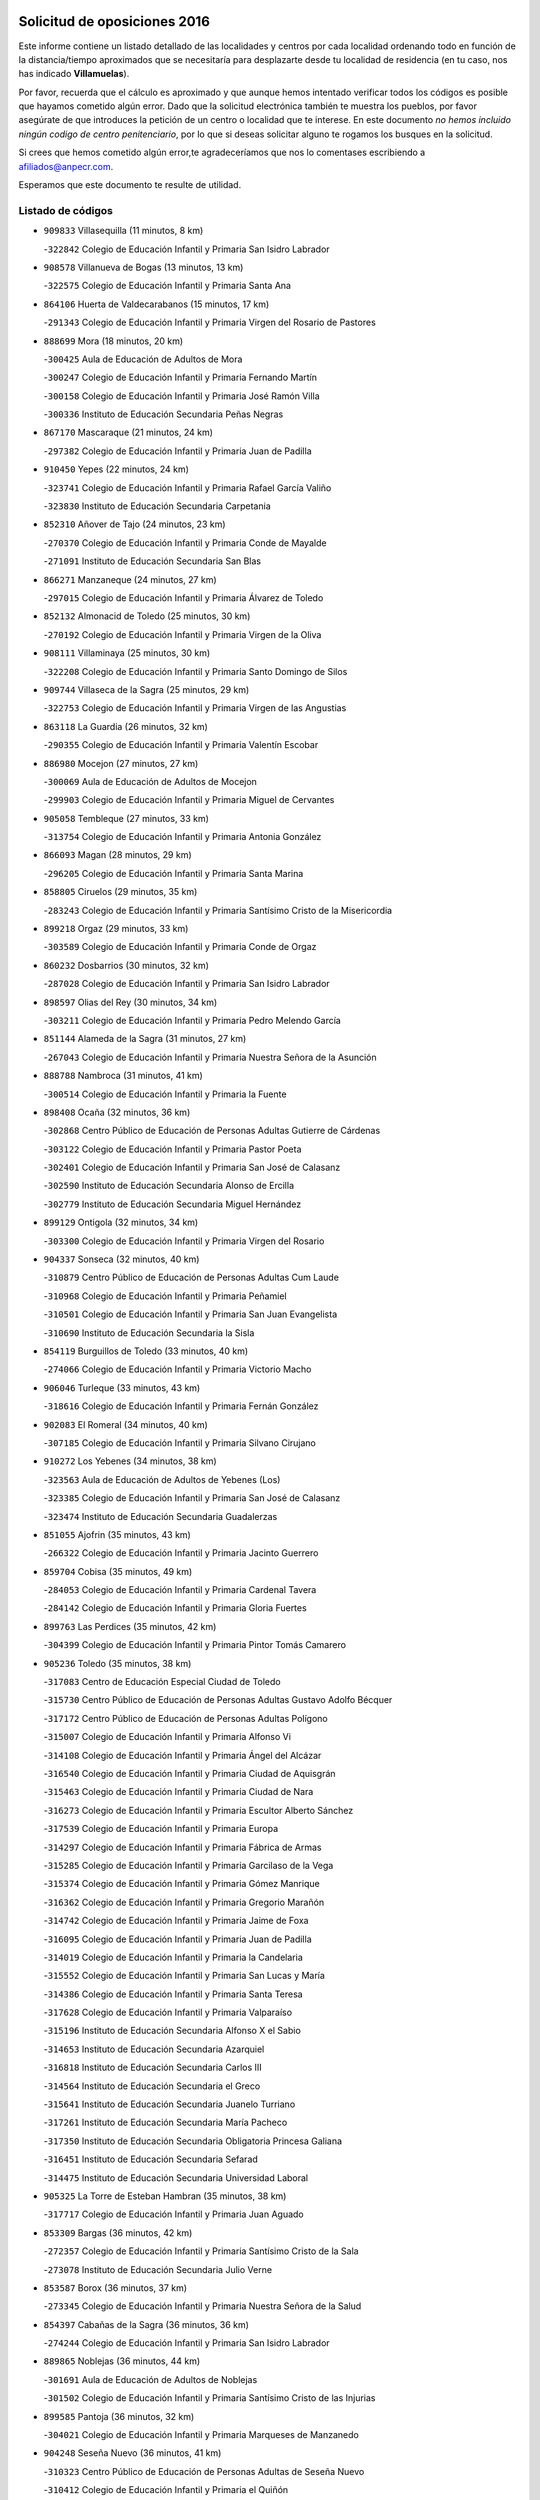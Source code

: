

.. image:: logo.png
   :align: center

Solicitud de oposiciones 2016
======================================================

  
  
Este informe contiene un listado detallado de las localidades y centros por cada
localidad ordenando todo en función de la distancia/tiempo aproximados que se
necesitaría para desplazarte desde tu localidad de residencia (en tu caso,
nos has indicado **Villamuelas**).

Por favor, recuerda que el cálculo es aproximado y que aunque hemos
intentado verificar todos los códigos es posible que hayamos cometido algún
error. Dado que la solicitud electrónica también te muestra los pueblos, por
favor asegúrate de que introduces la petición de un centro o localidad que
te interese. En este documento
*no hemos incluido ningún codigo de centro penitenciario*, por lo que si deseas
solicitar alguno te rogamos los busques en la solicitud.

Si crees que hemos cometido algún error,te agradeceríamos que nos lo comentases
escribiendo a afiliados@anpecr.com.

Esperamos que este documento te resulte de utilidad.



Listado de códigos
-------------------


- ``909833`` Villasequilla  (11 minutos, 8 km)

  -``322842`` Colegio de Educación Infantil y Primaria San Isidro Labrador
    

- ``908578`` Villanueva de Bogas  (13 minutos, 13 km)

  -``322575`` Colegio de Educación Infantil y Primaria Santa Ana
    

- ``864106`` Huerta de Valdecarabanos  (15 minutos, 17 km)

  -``291343`` Colegio de Educación Infantil y Primaria Virgen del Rosario de Pastores
    

- ``888699`` Mora  (18 minutos, 20 km)

  -``300425`` Aula de Educación de Adultos de Mora
    

  -``300247`` Colegio de Educación Infantil y Primaria Fernando Martín
    

  -``300158`` Colegio de Educación Infantil y Primaria José Ramón Villa
    

  -``300336`` Instituto de Educación Secundaria Peñas Negras
    

- ``867170`` Mascaraque  (21 minutos, 24 km)

  -``297382`` Colegio de Educación Infantil y Primaria Juan de Padilla
    

- ``910450`` Yepes  (22 minutos, 24 km)

  -``323741`` Colegio de Educación Infantil y Primaria Rafael García Valiño
    

  -``323830`` Instituto de Educación Secundaria Carpetania
    

- ``852310`` Añover de Tajo  (24 minutos, 23 km)

  -``270370`` Colegio de Educación Infantil y Primaria Conde de Mayalde
    

  -``271091`` Instituto de Educación Secundaria San Blas
    

- ``866271`` Manzaneque  (24 minutos, 27 km)

  -``297015`` Colegio de Educación Infantil y Primaria Álvarez de Toledo
    

- ``852132`` Almonacid de Toledo  (25 minutos, 30 km)

  -``270192`` Colegio de Educación Infantil y Primaria Virgen de la Oliva
    

- ``908111`` Villaminaya  (25 minutos, 30 km)

  -``322208`` Colegio de Educación Infantil y Primaria Santo Domingo de Silos
    

- ``909744`` Villaseca de la Sagra  (25 minutos, 29 km)

  -``322753`` Colegio de Educación Infantil y Primaria Virgen de las Angustias
    

- ``863118`` La Guardia  (26 minutos, 32 km)

  -``290355`` Colegio de Educación Infantil y Primaria Valentín Escobar
    

- ``886980`` Mocejon  (27 minutos, 27 km)

  -``300069`` Aula de Educación de Adultos de Mocejon
    

  -``299903`` Colegio de Educación Infantil y Primaria Miguel de Cervantes
    

- ``905058`` Tembleque  (27 minutos, 33 km)

  -``313754`` Colegio de Educación Infantil y Primaria Antonia González
    

- ``866093`` Magan  (28 minutos, 29 km)

  -``296205`` Colegio de Educación Infantil y Primaria Santa Marina
    

- ``858805`` Ciruelos  (29 minutos, 35 km)

  -``283243`` Colegio de Educación Infantil y Primaria Santísimo Cristo de la Misericordia
    

- ``899218`` Orgaz  (29 minutos, 33 km)

  -``303589`` Colegio de Educación Infantil y Primaria Conde de Orgaz
    

- ``860232`` Dosbarrios  (30 minutos, 32 km)

  -``287028`` Colegio de Educación Infantil y Primaria San Isidro Labrador
    

- ``898597`` Olias del Rey  (30 minutos, 34 km)

  -``303211`` Colegio de Educación Infantil y Primaria Pedro Melendo García
    

- ``851144`` Alameda de la Sagra  (31 minutos, 27 km)

  -``267043`` Colegio de Educación Infantil y Primaria Nuestra Señora de la Asunción
    

- ``888788`` Nambroca  (31 minutos, 41 km)

  -``300514`` Colegio de Educación Infantil y Primaria la Fuente
    

- ``898408`` Ocaña  (32 minutos, 36 km)

  -``302868`` Centro Público de Educación de Personas Adultas Gutierre de Cárdenas
    

  -``303122`` Colegio de Educación Infantil y Primaria Pastor Poeta
    

  -``302401`` Colegio de Educación Infantil y Primaria San José de Calasanz
    

  -``302590`` Instituto de Educación Secundaria Alonso de Ercilla
    

  -``302779`` Instituto de Educación Secundaria Miguel Hernández
    

- ``899129`` Ontigola  (32 minutos, 34 km)

  -``303300`` Colegio de Educación Infantil y Primaria Virgen del Rosario
    

- ``904337`` Sonseca  (32 minutos, 40 km)

  -``310879`` Centro Público de Educación de Personas Adultas Cum Laude
    

  -``310968`` Colegio de Educación Infantil y Primaria Peñamiel
    

  -``310501`` Colegio de Educación Infantil y Primaria San Juan Evangelista
    

  -``310690`` Instituto de Educación Secundaria la Sisla
    

- ``854119`` Burguillos de Toledo  (33 minutos, 40 km)

  -``274066`` Colegio de Educación Infantil y Primaria Victorio Macho
    

- ``906046`` Turleque  (33 minutos, 43 km)

  -``318616`` Colegio de Educación Infantil y Primaria Fernán González
    

- ``902083`` El Romeral  (34 minutos, 40 km)

  -``307185`` Colegio de Educación Infantil y Primaria Silvano Cirujano
    

- ``910272`` Los Yebenes  (34 minutos, 38 km)

  -``323563`` Aula de Educación de Adultos de Yebenes (Los)
    

  -``323385`` Colegio de Educación Infantil y Primaria San José de Calasanz
    

  -``323474`` Instituto de Educación Secundaria Guadalerzas
    

- ``851055`` Ajofrin  (35 minutos, 43 km)

  -``266322`` Colegio de Educación Infantil y Primaria Jacinto Guerrero
    

- ``859704`` Cobisa  (35 minutos, 49 km)

  -``284053`` Colegio de Educación Infantil y Primaria Cardenal Tavera
    

  -``284142`` Colegio de Educación Infantil y Primaria Gloria Fuertes
    

- ``899763`` Las Perdices  (35 minutos, 42 km)

  -``304399`` Colegio de Educación Infantil y Primaria Pintor Tomás Camarero
    

- ``905236`` Toledo  (35 minutos, 38 km)

  -``317083`` Centro de Educación Especial Ciudad de Toledo
    

  -``315730`` Centro Público de Educación de Personas Adultas Gustavo Adolfo Bécquer
    

  -``317172`` Centro Público de Educación de Personas Adultas Polígono
    

  -``315007`` Colegio de Educación Infantil y Primaria Alfonso Vi
    

  -``314108`` Colegio de Educación Infantil y Primaria Ángel del Alcázar
    

  -``316540`` Colegio de Educación Infantil y Primaria Ciudad de Aquisgrán
    

  -``315463`` Colegio de Educación Infantil y Primaria Ciudad de Nara
    

  -``316273`` Colegio de Educación Infantil y Primaria Escultor Alberto Sánchez
    

  -``317539`` Colegio de Educación Infantil y Primaria Europa
    

  -``314297`` Colegio de Educación Infantil y Primaria Fábrica de Armas
    

  -``315285`` Colegio de Educación Infantil y Primaria Garcilaso de la Vega
    

  -``315374`` Colegio de Educación Infantil y Primaria Gómez Manrique
    

  -``316362`` Colegio de Educación Infantil y Primaria Gregorio Marañón
    

  -``314742`` Colegio de Educación Infantil y Primaria Jaime de Foxa
    

  -``316095`` Colegio de Educación Infantil y Primaria Juan de Padilla
    

  -``314019`` Colegio de Educación Infantil y Primaria la Candelaria
    

  -``315552`` Colegio de Educación Infantil y Primaria San Lucas y María
    

  -``314386`` Colegio de Educación Infantil y Primaria Santa Teresa
    

  -``317628`` Colegio de Educación Infantil y Primaria Valparaíso
    

  -``315196`` Instituto de Educación Secundaria Alfonso X el Sabio
    

  -``314653`` Instituto de Educación Secundaria Azarquiel
    

  -``316818`` Instituto de Educación Secundaria Carlos III
    

  -``314564`` Instituto de Educación Secundaria el Greco
    

  -``315641`` Instituto de Educación Secundaria Juanelo Turriano
    

  -``317261`` Instituto de Educación Secundaria María Pacheco
    

  -``317350`` Instituto de Educación Secundaria Obligatoria Princesa Galiana
    

  -``316451`` Instituto de Educación Secundaria Sefarad
    

  -``314475`` Instituto de Educación Secundaria Universidad Laboral
    

- ``905325`` La Torre de Esteban Hambran  (35 minutos, 38 km)

  -``317717`` Colegio de Educación Infantil y Primaria Juan Aguado
    

- ``853309`` Bargas  (36 minutos, 42 km)

  -``272357`` Colegio de Educación Infantil y Primaria Santísimo Cristo de la Sala
    

  -``273078`` Instituto de Educación Secundaria Julio Verne
    

- ``853587`` Borox  (36 minutos, 37 km)

  -``273345`` Colegio de Educación Infantil y Primaria Nuestra Señora de la Salud
    

- ``854397`` Cabañas de la Sagra  (36 minutos, 36 km)

  -``274244`` Colegio de Educación Infantil y Primaria San Isidro Labrador
    

- ``889865`` Noblejas  (36 minutos, 44 km)

  -``301691`` Aula de Educación de Adultos de Noblejas
    

  -``301502`` Colegio de Educación Infantil y Primaria Santísimo Cristo de las Injurias
    

- ``899585`` Pantoja  (36 minutos, 32 km)

  -``304021`` Colegio de Educación Infantil y Primaria Marqueses de Manzanedo
    

- ``904248`` Seseña Nuevo  (36 minutos, 41 km)

  -``310323`` Centro Público de Educación de Personas Adultas de Seseña Nuevo
    

  -``310412`` Colegio de Educación Infantil y Primaria el Quiñón
    

  -``310145`` Colegio de Educación Infantil y Primaria Fernando de Rojas
    

  -``310234`` Colegio de Educación Infantil y Primaria Gloria Fuertes
    

- ``859615`` Cobeja  (37 minutos, 43 km)

  -``283332`` Colegio de Educación Infantil y Primaria San Juan Bautista
    

- ``865194`` Lillo  (37 minutos, 48 km)

  -``294318`` Colegio de Educación Infantil y Primaria Marcelino Murillo
    

- ``898319`` Numancia de la Sagra  (37 minutos, 47 km)

  -``302223`` Colegio de Educación Infantil y Primaria Santísimo Cristo de la Misericordia
    

  -``302312`` Instituto de Educación Secundaria Profesor Emilio Lledó
    

- ``911082`` Yuncler  (37 minutos, 43 km)

  -``324006`` Colegio de Educación Infantil y Primaria Remigio Laín
    

- ``911171`` Yunclillos  (37 minutos, 39 km)

  -``324195`` Colegio de Educación Infantil y Primaria Nuestra Señora de la Salud
    

- ``855474`` Camarenilla  (38 minutos, 47 km)

  -``277030`` Colegio de Educación Infantil y Primaria Nuestra Señora del Rosario
    

- ``859893`` Consuegra  (38 minutos, 51 km)

  -``285130`` Centro Público de Educación de Personas Adultas Castillo de Consuegra
    

  -``284320`` Colegio de Educación Infantil y Primaria Miguel de Cervantes
    

  -``284231`` Colegio de Educación Infantil y Primaria Santísimo Cristo de la Vera Cruz
    

  -``285041`` Instituto de Educación Secundaria Consaburum
    

- ``869602`` Mazarambroz  (38 minutos, 44 km)

  -``298648`` Colegio de Educación Infantil y Primaria Nuestra Señora del Sagrario
    

- ``853031`` Arges  (39 minutos, 53 km)

  -``272179`` Colegio de Educación Infantil y Primaria Miguel de Cervantes
    

  -``271369`` Colegio de Educación Infantil y Primaria Tirso de Molina
    

- ``907490`` Villaluenga de la Sagra  (39 minutos, 38 km)

  -``321765`` Colegio de Educación Infantil y Primaria Juan Palarea
    

  -``321854`` Instituto de Educación Secundaria Castillo del Águila
    

- ``904159`` Seseña  (40 minutos, 44 km)

  -``308440`` Colegio de Educación Infantil y Primaria Gabriel Uriarte
    

  -``310056`` Colegio de Educación Infantil y Primaria Juan Carlos I
    

  -``308807`` Colegio de Educación Infantil y Primaria Sisius
    

  -``308718`` Instituto de Educación Secundaria las Salinas
    

  -``308629`` Instituto de Educación Secundaria Margarita Salas
    

- ``909655`` Villarrubia de Santiago  (40 minutos, 47 km)

  -``322664`` Colegio de Educación Infantil y Primaria Nuestra Señora del Castellar
    

- ``911260`` Yuncos  (40 minutos, 49 km)

  -``324462`` Colegio de Educación Infantil y Primaria Guillermo Plaza
    

  -``324284`` Colegio de Educación Infantil y Primaria Nuestra Señora del Consuelo
    

  -``324551`` Colegio de Educación Infantil y Primaria Villa de Yuncos
    

  -``324373`` Instituto de Educación Secundaria la Cañuela
    

- ``867081`` Marjaliza  (41 minutos, 48 km)

  -``297293`` Colegio de Educación Infantil y Primaria San Juan
    

- ``910094`` Villatobas  (41 minutos, 50 km)

  -``323018`` Colegio de Educación Infantil y Primaria Sagrado Corazón de Jesús
    

- ``852599`` Arcicollar  (42 minutos, 53 km)

  -``271180`` Colegio de Educación Infantil y Primaria San Blas
    

- ``865005`` Layos  (42 minutos, 51 km)

  -``294229`` Colegio de Educación Infantil y Primaria María Magdalena
    

- ``865372`` Madridejos  (42 minutos, 58 km)

  -``296027`` Aula de Educación de Adultos de Madridejos
    

  -``296116`` Centro de Educación Especial Mingoliva
    

  -``295128`` Colegio de Educación Infantil y Primaria Garcilaso de la Vega
    

  -``295306`` Colegio de Educación Infantil y Primaria Santa Ana
    

  -``295217`` Instituto de Educación Secundaria Valdehierro
    

- ``901451`` Recas  (42 minutos, 42 km)

  -``306731`` Colegio de Educación Infantil y Primaria Cesar Cabañas Caballero
    

  -``306820`` Instituto de Educación Secundaria Arcipreste de Canales
    

- ``907212`` Villacañas  (42 minutos, 51 km)

  -``321498`` Aula de Educación de Adultos de Villacañas
    

  -``321031`` Colegio de Educación Infantil y Primaria Santa Bárbara
    

  -``321309`` Instituto de Educación Secundaria Enrique de Arfe
    

  -``321120`` Instituto de Educación Secundaria Garcilaso de la Vega
    

- ``908022`` Villamiel de Toledo  (42 minutos, 53 km)

  -``322119`` Colegio de Educación Infantil y Primaria Nuestra Señora de la Redonda
    

- ``863029`` Guadamur  (43 minutos, 61 km)

  -``290266`` Colegio de Educación Infantil y Primaria Nuestra Señora de la Natividad
    

- ``865283`` Lominchar  (43 minutos, 54 km)

  -``295039`` Colegio de Educación Infantil y Primaria Ramón y Cajal
    

- ``901540`` Rielves  (43 minutos, 55 km)

  -``307096`` Colegio de Educación Infantil y Primaria Maximina Felisa Gómez Aguero
    

- ``906224`` Urda  (43 minutos, 62 km)

  -``320043`` Colegio de Educación Infantil y Primaria Santo Cristo
    

- ``910361`` Yeles  (43 minutos, 50 km)

  -``323652`` Colegio de Educación Infantil y Primaria San Antonio
    

- ``856006`` Camuñas  (44 minutos, 67 km)

  -``277308`` Colegio de Educación Infantil y Primaria Cardenal Cisneros
    

- ``857450`` Cedillo del Condado  (44 minutos, 51 km)

  -``282344`` Colegio de Educación Infantil y Primaria Nuestra Señora de la Natividad
    

- ``861131`` Esquivias  (44 minutos, 42 km)

  -``288650`` Colegio de Educación Infantil y Primaria Catalina de Palacios
    

  -``288472`` Colegio de Educación Infantil y Primaria Miguel de Cervantes
    

  -``288561`` Instituto de Educación Secundaria Alonso Quijada
    

- ``864295`` Illescas  (44 minutos, 49 km)

  -``292331`` Centro Público de Educación de Personas Adultas Pedro Gumiel
    

  -``293230`` Colegio de Educación Infantil y Primaria Clara Campoamor
    

  -``293141`` Colegio de Educación Infantil y Primaria Ilarcuris
    

  -``292242`` Colegio de Educación Infantil y Primaria la Constitución
    

  -``292064`` Colegio de Educación Infantil y Primaria Martín Chico
    

  -``293052`` Instituto de Educación Secundaria Condestable Álvaro de Luna
    

  -``292153`` Instituto de Educación Secundaria Juan de Padilla
    

- ``903527`` El Señorio de Illescas  (44 minutos, 49 km)

  -``308351`` Colegio de Educación Infantil y Primaria el Greco
    

- ``864017`` Huecas  (45 minutos, 59 km)

  -``291254`` Colegio de Educación Infantil y Primaria Gregorio Marañón
    

- ``910183`` El Viso de San Juan  (45 minutos, 60 km)

  -``323107`` Colegio de Educación Infantil y Primaria Fernando de Alarcón
    

  -``323296`` Colegio de Educación Infantil y Primaria Miguel Delibes
    

- ``853120`` Barcience  (46 minutos, 62 km)

  -``272268`` Colegio de Educación Infantil y Primaria Santa María la Blanca
    

- ``855385`` Camarena  (46 minutos, 56 km)

  -``276131`` Colegio de Educación Infantil y Primaria Alonso Rodríguez
    

  -``276042`` Colegio de Educación Infantil y Primaria María del Mar
    

  -``276220`` Instituto de Educación Secundaria Blas de Prado
    

- ``856373`` Carranque  (46 minutos, 61 km)

  -``280279`` Colegio de Educación Infantil y Primaria Guadarrama
    

  -``281089`` Colegio de Educación Infantil y Primaria Villa de Materno
    

  -``280368`` Instituto de Educación Secundaria Libertad
    

- ``859982`` Corral de Almaguer  (46 minutos, 61 km)

  -``285319`` Colegio de Educación Infantil y Primaria Nuestra Señora de la Muela
    

  -``286129`` Instituto de Educación Secundaria la Besana
    

- ``899852`` Polan  (46 minutos, 57 km)

  -``304577`` Aula de Educación de Adultos de Polan
    

  -``304488`` Colegio de Educación Infantil y Primaria José María Corcuera
    

- ``905414`` Torrijos  (46 minutos, 65 km)

  -``318349`` Centro Público de Educación de Personas Adultas Teresa Enríquez
    

  -``318438`` Colegio de Educación Infantil y Primaria Lazarillo de Tormes
    

  -``317806`` Colegio de Educación Infantil y Primaria Villa de Torrijos
    

  -``318071`` Instituto de Educación Secundaria Alonso de Covarrubias
    

  -``318160`` Instituto de Educación Secundaria Juan de Padilla
    

- ``899496`` Palomeque  (47 minutos, 57 km)

  -``303856`` Colegio de Educación Infantil y Primaria San Juan Bautista
    

- ``903071`` Santa Cruz de la Zarza  (47 minutos, 66 km)

  -``307630`` Colegio de Educación Infantil y Primaria Eduardo Palomo Rodríguez
    

  -``307819`` Instituto de Educación Secundaria Obligatoria Velsinia
    

- ``858716`` Chozas de Canales  (48 minutos, 62 km)

  -``283154`` Colegio de Educación Infantil y Primaria Santa María Magdalena
    

- ``900552`` Pulgar  (48 minutos, 58 km)

  -``305743`` Colegio de Educación Infantil y Primaria Nuestra Señora de la Blanca
    

- ``903438`` Santo Domingo-Caudilla  (48 minutos, 69 km)

  -``308262`` Colegio de Educación Infantil y Primaria Santa Ana
    

- ``907123`` La Villa de Don Fadrique  (48 minutos, 62 km)

  -``320866`` Colegio de Educación Infantil y Primaria Ramón y Cajal
    

  -``320955`` Instituto de Educación Secundaria Obligatoria Leonor de Guzmán
    

- ``860054`` Cuerva  (49 minutos, 61 km)

  -``286218`` Colegio de Educación Infantil y Primaria Soledad Alonso Dorado
    

- ``861220`` Fuensalida  (49 minutos, 64 km)

  -``289649`` Aula de Educación de Adultos de Fuensalida
    

  -``289738`` Colegio de Educación Infantil y Primaria Condes de Fuensalida
    

  -``288839`` Colegio de Educación Infantil y Primaria Tomás Romojaro
    

  -``289460`` Instituto de Educación Secundaria Aldebarán
    

- ``907301`` Villafranca de los Caballeros  (49 minutos, 78 km)

  -``321587`` Colegio de Educación Infantil y Primaria Miguel de Cervantes
    

  -``321676`` Instituto de Educación Secundaria Obligatoria la Falcata
    

- ``851233`` Albarreal de Tajo  (50 minutos, 67 km)

  -``267132`` Colegio de Educación Infantil y Primaria Benjamín Escalonilla
    

- ``862308`` Gerindote  (50 minutos, 67 km)

  -``290177`` Colegio de Educación Infantil y Primaria San José
    

- ``820362`` Herencia  (52 minutos, 79 km)

  -``155350`` Aula de Educación de Adultos de Herencia
    

  -``155172`` Colegio de Educación Infantil y Primaria Carrasco Alcalde
    

  -``155261`` Instituto de Educación Secundaria Hermógenes Rodríguez
    

- ``889954`` Noez  (52 minutos, 64 km)

  -``301780`` Colegio de Educación Infantil y Primaria Santísimo Cristo de la Salud
    

- ``898130`` Noves  (52 minutos, 70 km)

  -``302134`` Colegio de Educación Infantil y Primaria Nuestra Señora de la Monjia
    

- ``906135`` Ugena  (52 minutos, 54 km)

  -``318705`` Colegio de Educación Infantil y Primaria Miguel de Cervantes
    

  -``318894`` Colegio de Educación Infantil y Primaria Tres Torres
    

- ``907034`` Las Ventas de Retamosa  (52 minutos, 64 km)

  -``320777`` Colegio de Educación Infantil y Primaria Santiago Paniego
    

- ``851411`` Alcabon  (53 minutos, 73 km)

  -``267310`` Colegio de Educación Infantil y Primaria Nuestra Señora de la Aurora
    

- ``861042`` Escalonilla  (53 minutos, 73 km)

  -``287395`` Colegio de Educación Infantil y Primaria Sagrados Corazones
    

- ``900007`` Portillo de Toledo  (53 minutos, 66 km)

  -``304666`` Colegio de Educación Infantil y Primaria Conde de Ruiseñada
    

- ``854208`` Burujon  (54 minutos, 74 km)

  -``274155`` Colegio de Educación Infantil y Primaria Juan XXIII
    

- ``857094`` Casarrubios del Monte  (54 minutos, 70 km)

  -``281356`` Colegio de Educación Infantil y Primaria San Juan de Dios
    

- ``866360`` Maqueda  (54 minutos, 77 km)

  -``297104`` Colegio de Educación Infantil y Primaria Don Álvaro de Luna
    

- ``906591`` Las Ventas con Peña Aguilera  (54 minutos, 67 km)

  -``320688`` Colegio de Educación Infantil y Primaria Nuestra Señora del Águila
    

- ``830260`` Villarta de San Juan  (55 minutos, 85 km)

  -``199828`` Colegio de Educación Infantil y Primaria Nuestra Señora de la Paz
    

- ``854486`` Cabezamesada  (55 minutos, 70 km)

  -``274333`` Colegio de Educación Infantil y Primaria Alonso de Cárdenas
    

- ``900196`` La Puebla de Almoradiel  (55 minutos, 72 km)

  -``305109`` Aula de Educación de Adultos de Puebla de Almoradiel (La)
    

  -``304755`` Colegio de Educación Infantil y Primaria Ramón y Cajal
    

  -``304844`` Instituto de Educación Secundaria Aldonza Lorenzo
    

- ``905503`` Totanes  (55 minutos, 66 km)

  -``318527`` Colegio de Educación Infantil y Primaria Inmaculada Concepción
    

- ``862030`` Galvez  (56 minutos, 67 km)

  -``289827`` Colegio de Educación Infantil y Primaria San Juan de la Cruz
    

  -``289916`` Instituto de Educación Secundaria Montes de Toledo
    

- ``879789`` Menasalbas  (56 minutos, 68 km)

  -``299458`` Colegio de Educación Infantil y Primaria Nuestra Señora de Fátima
    

- ``903349`` Santa Olalla  (56 minutos, 81 km)

  -``308173`` Colegio de Educación Infantil y Primaria Nuestra Señora de la Piedad
    

- ``813439`` Alcazar de San Juan  (57 minutos, 91 km)

  -``137808`` Centro Público de Educación de Personas Adultas Enrique Tierno Galván
    

  -``137719`` Colegio de Educación Infantil y Primaria Alces
    

  -``137085`` Colegio de Educación Infantil y Primaria el Santo
    

  -``140223`` Colegio de Educación Infantil y Primaria Gloria Fuertes
    

  -``140401`` Colegio de Educación Infantil y Primaria Jardín de Arena
    

  -``137263`` Colegio de Educación Infantil y Primaria Jesús Ruiz de la Fuente
    

  -``137174`` Colegio de Educación Infantil y Primaria Juan de Austria
    

  -``139973`` Colegio de Educación Infantil y Primaria Pablo Ruiz Picasso
    

  -``137352`` Colegio de Educación Infantil y Primaria Santa Clara
    

  -``137530`` Instituto de Educación Secundaria Juan Bosco
    

  -``140045`` Instituto de Educación Secundaria María Zambrano
    

  -``137441`` Instituto de Educación Secundaria Miguel de Cervantes Saavedra
    

- ``815326`` Arenas de San Juan  (57 minutos, 88 km)

  -``143387`` Colegio Rural Agrupado de Arenas de San Juan
    

- ``820184`` Fuente el Fresno  (57 minutos, 78 km)

  -``154818`` Colegio de Educación Infantil y Primaria Miguel Delibes
    

- ``838731`` Tarancon  (57 minutos, 83 km)

  -``227173`` Centro Público de Educación de Personas Adultas Altomira
    

  -``227084`` Colegio de Educación Infantil y Primaria Duque de Riánsares
    

  -``227262`` Colegio de Educación Infantil y Primaria Gloria Fuertes
    

  -``227351`` Instituto de Educación Secundaria la Hontanilla
    

- ``901273`` Quismondo  (57 minutos, 84 km)

  -``306553`` Colegio de Educación Infantil y Primaria Pedro Zamorano
    

- ``856195`` Carmena  (58 minutos, 78 km)

  -``279929`` Colegio de Educación Infantil y Primaria Cristo de la Cueva
    

- ``901095`` Quero  (58 minutos, 74 km)

  -``305832`` Colegio de Educación Infantil y Primaria Santiago Cabañas
    

- ``903160`` Santa Cruz del Retamar  (58 minutos, 80 km)

  -``308084`` Colegio de Educación Infantil y Primaria Nuestra Señora de la Paz
    

- ``906313`` Valmojado  (58 minutos, 73 km)

  -``320310`` Aula de Educación de Adultos de Valmojado
    

  -``320132`` Colegio de Educación Infantil y Primaria Santo Domingo de Guzmán
    

  -``320221`` Instituto de Educación Secundaria Cañada Real
    

- ``855107`` Calypo Fado  (59 minutos, 81 km)

  -``275232`` Colegio de Educación Infantil y Primaria Calypo
    

- ``900285`` La Puebla de Montalban  (59 minutos, 77 km)

  -``305476`` Aula de Educación de Adultos de Puebla de Montalban (La)
    

  -``305298`` Colegio de Educación Infantil y Primaria Fernando de Rojas
    

  -``305387`` Instituto de Educación Secundaria Juan de Lucena
    

- ``821172`` Llanos del Caudillo  (1h, 101 km)

  -``156071`` Colegio de Educación Infantil y Primaria el Oasis
    

- ``817035`` Campo de Criptana  (1h 2min, 99 km)

  -``146807`` Aula de Educación de Adultos de Campo de Criptana
    

  -``146629`` Colegio de Educación Infantil y Primaria Domingo Miras
    

  -``146351`` Colegio de Educación Infantil y Primaria Sagrado Corazón
    

  -``146262`` Colegio de Educación Infantil y Primaria Virgen de Criptana
    

  -``146173`` Colegio de Educación Infantil y Primaria Virgen de la Paz
    

  -``146440`` Instituto de Educación Secundaria Isabel Perillán y Quirós
    

- ``833324`` Fuente de Pedro Naharro  (1h 2min, 89 km)

  -``220780`` Colegio Rural Agrupado Retama
    

- ``856551`` El Casar de Escalona  (1h 2min, 92 km)

  -``281267`` Colegio de Educación Infantil y Primaria Nuestra Señora de Hortum Sancho
    

- ``863396`` Hormigos  (1h 2min, 88 km)

  -``291165`` Colegio de Educación Infantil y Primaria Virgen de la Higuera
    

- ``879967`` Miguel Esteban  (1h 2min, 81 km)

  -``299725`` Colegio de Educación Infantil y Primaria Cervantes
    

  -``299814`` Instituto de Educación Secundaria Obligatoria Juan Patiño Torres
    

- ``908489`` Villanueva de Alcardete  (1h 2min, 80 km)

  -``322486`` Colegio de Educación Infantil y Primaria Nuestra Señora de la Piedad
    

- ``834134`` Horcajo de Santiago  (1h 3min, 80 km)

  -``221312`` Aula de Educación de Adultos de Horcajo de Santiago
    

  -``221223`` Colegio de Educación Infantil y Primaria José Montalvo
    

  -``221401`` Instituto de Educación Secundaria Orden de Santiago
    

- ``860143`` Domingo Perez  (1h 3min, 93 km)

  -``286307`` Colegio Rural Agrupado Campos de Castilla
    

- ``867359`` La Mata  (1h 3min, 82 km)

  -``298559`` Colegio de Educación Infantil y Primaria Severo Ochoa
    

- ``879878`` Mentrida  (1h 3min, 85 km)

  -``299547`` Colegio de Educación Infantil y Primaria Luis Solana
    

  -``299636`` Instituto de Educación Secundaria Antonio Jiménez-Landi
    

- ``818023`` Cinco Casas  (1h 4min, 102 km)

  -``147617`` Colegio Rural Agrupado Alciares
    

- ``830171`` Villarrubia de los Ojos  (1h 4min, 92 km)

  -``199739`` Aula de Educación de Adultos de Villarrubia de los Ojos
    

  -``198740`` Colegio de Educación Infantil y Primaria Rufino Blanco
    

  -``199461`` Colegio de Educación Infantil y Primaria Virgen de la Sierra
    

  -``199550`` Instituto de Educación Secundaria Guadiana
    

- ``856284`` El Carpio de Tajo  (1h 4min, 85 km)

  -``280090`` Colegio de Educación Infantil y Primaria Nuestra Señora de Ronda
    

- ``821350`` Malagon  (1h 5min, 89 km)

  -``156616`` Aula de Educación de Adultos de Malagon
    

  -``156349`` Colegio de Educación Infantil y Primaria Cañada Real
    

  -``156438`` Colegio de Educación Infantil y Primaria Santa Teresa
    

  -``156527`` Instituto de Educación Secundaria Estados del Duque
    

- ``837298`` Saelices  (1h 5min, 101 km)

  -``226185`` Colegio Rural Agrupado Segóbriga
    

- ``856462`` Carriches  (1h 5min, 84 km)

  -``281178`` Colegio de Educación Infantil y Primaria Doctor Cesar González Gómez
    

- ``860321`` Escalona  (1h 5min, 90 km)

  -``287117`` Colegio de Educación Infantil y Primaria Inmaculada Concepción
    

  -``287206`` Instituto de Educación Secundaria Lazarillo de Tormes
    

- ``901184`` Quintanar de la Orden  (1h 6min, 80 km)

  -``306375`` Centro Público de Educación de Personas Adultas Luis Vives
    

  -``306464`` Colegio de Educación Infantil y Primaria Antonio Machado
    

  -``306008`` Colegio de Educación Infantil y Primaria Cristóbal Colón
    

  -``306286`` Instituto de Educación Secundaria Alonso Quijano
    

  -``306197`` Instituto de Educación Secundaria Infante Don Fadrique
    

- ``902350`` San Pablo de los Montes  (1h 6min, 79 km)

  -``307452`` Colegio de Educación Infantil y Primaria Nuestra Señora de Gracia
    

- ``831259`` Barajas de Melo  (1h 7min, 100 km)

  -``214667`` Colegio Rural Agrupado Fermín Caballero
    

- ``858627`` Los Cerralbos  (1h 7min, 102 km)

  -``283065`` Colegio Rural Agrupado Entrerríos
    

- ``902172`` San Martin de Montalban  (1h 7min, 81 km)

  -``307274`` Colegio de Educación Infantil y Primaria Santísimo Cristo de la Luz
    

- ``841068`` Villamayor de Santiago  (1h 8min, 94 km)

  -``230400`` Aula de Educación de Adultos de Villamayor de Santiago
    

  -``230311`` Colegio de Educación Infantil y Primaria Gúzquez
    

  -``230689`` Instituto de Educación Secundaria Obligatoria Ítaca
    

- ``852221`` Almorox  (1h 8min, 96 km)

  -``270281`` Colegio de Educación Infantil y Primaria Silvano Cirujano
    

- ``857272`` Cazalegas  (1h 8min, 104 km)

  -``282077`` Colegio de Educación Infantil y Primaria Miguel de Cervantes
    

- ``905147`` El Toboso  (1h 8min, 88 km)

  -``313843`` Colegio de Educación Infantil y Primaria Miguel de Cervantes
    

- ``821539`` Manzanares  (1h 9min, 113 km)

  -``157426`` Centro Público de Educación de Personas Adultas San Blas
    

  -``156894`` Colegio de Educación Infantil y Primaria Altagracia
    

  -``156705`` Colegio de Educación Infantil y Primaria Divina Pastora
    

  -``157515`` Colegio de Educación Infantil y Primaria Enrique Tierno Galván
    

  -``157337`` Colegio de Educación Infantil y Primaria la Candelaria
    

  -``157248`` Instituto de Educación Secundaria Azuer
    

  -``157159`` Instituto de Educación Secundaria Pedro Álvarez Sotomayor
    

- ``888966`` Navahermosa  (1h 9min, 90 km)

  -``300970`` Centro Público de Educación de Personas Adultas la Raña
    

  -``300792`` Colegio de Educación Infantil y Primaria San Miguel Arcángel
    

  -``300881`` Instituto de Educación Secundaria Obligatoria Manuel de Guzmán
    

- ``832425`` Carrascosa del Campo  (1h 10min, 109 km)

  -``216009`` Aula de Educación de Adultos de Carrascosa del Campo
    

- ``866182`` Malpica de Tajo  (1h 10min, 95 km)

  -``296394`` Colegio de Educación Infantil y Primaria Fulgencio Sánchez Cabezudo
    

- ``854575`` Calalberche  (1h 11min, 90 km)

  -``275054`` Colegio de Educación Infantil y Primaria Ribera del Alberche
    

- ``826490`` Tomelloso  (1h 13min, 119 km)

  -``188753`` Centro de Educación Especial Ponce de León
    

  -``189652`` Centro Público de Educación de Personas Adultas Simienza
    

  -``189563`` Colegio de Educación Infantil y Primaria Almirante Topete
    

  -``186221`` Colegio de Educación Infantil y Primaria Carmelo Cortés
    

  -``186310`` Colegio de Educación Infantil y Primaria Doña Crisanta
    

  -``188575`` Colegio de Educación Infantil y Primaria Embajadores
    

  -``190369`` Colegio de Educación Infantil y Primaria Felix Grande
    

  -``187031`` Colegio de Educación Infantil y Primaria José Antonio
    

  -``186132`` Colegio de Educación Infantil y Primaria José María del Moral
    

  -``186043`` Colegio de Educación Infantil y Primaria Miguel de Cervantes
    

  -``188842`` Colegio de Educación Infantil y Primaria San Antonio
    

  -``188664`` Colegio de Educación Infantil y Primaria San Isidro
    

  -``188486`` Colegio de Educación Infantil y Primaria San José de Calasanz
    

  -``190091`` Colegio de Educación Infantil y Primaria Virgen de las Viñas
    

  -``189830`` Instituto de Educación Secundaria Airén
    

  -``190180`` Instituto de Educación Secundaria Alto Guadiana
    

  -``187120`` Instituto de Educación Secundaria Eladio Cabañero
    

  -``187309`` Instituto de Educación Secundaria Francisco García Pavón
    

- ``835300`` Mota del Cuervo  (1h 13min, 98 km)

  -``223666`` Aula de Educación de Adultos de Mota del Cuervo
    

  -``223844`` Colegio de Educación Infantil y Primaria Santa Rita
    

  -``223577`` Colegio de Educación Infantil y Primaria Virgen de Manjavacas
    

  -``223755`` Instituto de Educación Secundaria Julián Zarco
    

- ``815415`` Argamasilla de Alba  (1h 14min, 116 km)

  -``143743`` Aula de Educación de Adultos de Argamasilla de Alba
    

  -``143654`` Colegio de Educación Infantil y Primaria Azorín
    

  -``143476`` Colegio de Educación Infantil y Primaria Divino Maestro
    

  -``143565`` Colegio de Educación Infantil y Primaria Nuestra Señora de Peñarroya
    

  -``143832`` Instituto de Educación Secundaria Vicente Cano
    

- ``818201`` Consolacion  (1h 14min, 125 km)

  -``153007`` Colegio de Educación Infantil y Primaria Virgen de Consolación
    

- ``822071`` Membrilla  (1h 14min, 117 km)

  -``157882`` Aula de Educación de Adultos de Membrilla
    

  -``157793`` Colegio de Educación Infantil y Primaria San José de Calasanz
    

  -``157604`` Colegio de Educación Infantil y Primaria Virgen del Espino
    

  -``159958`` Instituto de Educación Secundaria Marmaria
    

- ``857361`` Cebolla  (1h 14min, 100 km)

  -``282166`` Colegio de Educación Infantil y Primaria Nuestra Señora de la Antigua
    

  -``282255`` Instituto de Educación Secundaria Arenales del Tajo
    

- ``898041`` Nombela  (1h 14min, 99 km)

  -``302045`` Colegio de Educación Infantil y Primaria Cristo de la Nava
    

- ``822527`` Pedro Muñoz  (1h 15min, 115 km)

  -``164082`` Aula de Educación de Adultos de Pedro Muñoz
    

  -``164171`` Colegio de Educación Infantil y Primaria Hospitalillo
    

  -``163272`` Colegio de Educación Infantil y Primaria Maestro Juan de Ávila
    

  -``163094`` Colegio de Educación Infantil y Primaria María Luisa Cañas
    

  -``163183`` Colegio de Educación Infantil y Primaria Nuestra Señora de los Ángeles
    

  -``163361`` Instituto de Educación Secundaria Isabel Martínez Buendía
    

- ``900374`` La Pueblanueva  (1h 15min, 110 km)

  -``305565`` Colegio de Educación Infantil y Primaria San Isidro
    

- ``819745`` Daimiel  (1h 16min, 110 km)

  -``154273`` Centro Público de Educación de Personas Adultas Miguel de Cervantes
    

  -``154362`` Colegio de Educación Infantil y Primaria Albuera
    

  -``154184`` Colegio de Educación Infantil y Primaria Calatrava
    

  -``153552`` Colegio de Educación Infantil y Primaria Infante Don Felipe
    

  -``153641`` Colegio de Educación Infantil y Primaria la Espinosa
    

  -``153463`` Colegio de Educación Infantil y Primaria San Isidro
    

  -``154095`` Instituto de Educación Secundaria Juan D&#39;Opazo
    

  -``153730`` Instituto de Educación Secundaria Ojos del Guadiana
    

- ``902539`` San Roman de los Montes  (1h 17min, 121 km)

  -``307541`` Colegio de Educación Infantil y Primaria Nuestra Señora del Buen Camino
    

- ``826212`` La Solana  (1h 18min, 126 km)

  -``184245`` Colegio de Educación Infantil y Primaria el Humilladero
    

  -``184067`` Colegio de Educación Infantil y Primaria el Santo
    

  -``185233`` Colegio de Educación Infantil y Primaria Federico Romero
    

  -``184334`` Colegio de Educación Infantil y Primaria Javier Paulino Pérez
    

  -``185055`` Colegio de Educación Infantil y Primaria la Moheda
    

  -``183346`` Colegio de Educación Infantil y Primaria Romero Peña
    

  -``183257`` Colegio de Educación Infantil y Primaria Sagrado Corazón
    

  -``185144`` Instituto de Educación Secundaria Clara Campoamor
    

  -``184156`` Instituto de Educación Secundaria Modesto Navarro
    

- ``833502`` Los Hinojosos  (1h 18min, 107 km)

  -``221045`` Colegio Rural Agrupado Airén
    

- ``825046`` Retuerta del Bullaque  (1h 19min, 92 km)

  -``177133`` Colegio Rural Agrupado Montes de Toledo
    

- ``834223`` Huete  (1h 19min, 120 km)

  -``221868`` Aula de Educación de Adultos de Huete
    

  -``221779`` Colegio Rural Agrupado Campos de la Alcarria
    

  -``221590`` Instituto de Educación Secundaria Obligatoria Ciudad de Luna
    

- ``904426`` Talavera de la Reina  (1h 19min, 116 km)

  -``313487`` Centro de Educación Especial Bios
    

  -``312677`` Centro Público de Educación de Personas Adultas Río Tajo
    

  -``312588`` Colegio de Educación Infantil y Primaria Antonio Machado
    

  -``313576`` Colegio de Educación Infantil y Primaria Bartolomé Nicolau
    

  -``311044`` Colegio de Educación Infantil y Primaria Federico García Lorca
    

  -``311311`` Colegio de Educación Infantil y Primaria Fray Hernando de Talavera
    

  -``312121`` Colegio de Educación Infantil y Primaria Hernán Cortés
    

  -``312499`` Colegio de Educación Infantil y Primaria José Bárcena
    

  -``311222`` Colegio de Educación Infantil y Primaria Nuestra Señora del Prado
    

  -``312855`` Colegio de Educación Infantil y Primaria Pablo Iglesias
    

  -``311400`` Colegio de Educación Infantil y Primaria San Ildefonso
    

  -``311689`` Colegio de Educación Infantil y Primaria San Juan de Dios
    

  -``311133`` Colegio de Educación Infantil y Primaria Santa María
    

  -``312210`` Instituto de Educación Secundaria Gabriel Alonso de Herrera
    

  -``311867`` Instituto de Educación Secundaria Juan Antonio Castro
    

  -``311778`` Instituto de Educación Secundaria Padre Juan de Mariana
    

  -``313020`` Instituto de Educación Secundaria Puerta de Cuartos
    

  -``313209`` Instituto de Educación Secundaria Ribera del Tajo
    

  -``312032`` Instituto de Educación Secundaria San Isidro
    

- ``827111`` Torralba de Calatrava  (1h 20min, 124 km)

  -``191268`` Colegio de Educación Infantil y Primaria Cristo del Consuelo
    

- ``841335`` Villares del Saz  (1h 20min, 128 km)

  -``231121`` Colegio Rural Agrupado el Quijote
    

  -``231032`` Instituto de Educación Secundaria los Sauces
    

- ``902261`` San Martin de Pusa  (1h 20min, 111 km)

  -``307363`` Colegio Rural Agrupado Río Pusa
    

- ``817124`` Carrion de Calatrava  (1h 21min, 108 km)

  -``147072`` Colegio de Educación Infantil y Primaria Nuestra Señora de la Encarnación
    

- ``869791`` Mejorada  (1h 21min, 127 km)

  -``298737`` Colegio Rural Agrupado Ribera del Guadyerbas
    

- ``901362`` El Real de San Vicente  (1h 21min, 115 km)

  -``306642`` Colegio Rural Agrupado Tierras de Viriato
    

- ``836021`` Palomares del Campo  (1h 22min, 124 km)

  -``224565`` Colegio Rural Agrupado San José de Calasanz
    

- ``818112`` Ciudad Real  (1h 23min, 111 km)

  -``150677`` Centro de Educación Especial Puerta de Santa María
    

  -``151665`` Centro Público de Educación de Personas Adultas Antonio Gala
    

  -``147706`` Colegio de Educación Infantil y Primaria Alcalde José Cruz Prado
    

  -``152742`` Colegio de Educación Infantil y Primaria Alcalde José Maestro
    

  -``150032`` Colegio de Educación Infantil y Primaria Ángel Andrade
    

  -``151020`` Colegio de Educación Infantil y Primaria Carlos Eraña
    

  -``152019`` Colegio de Educación Infantil y Primaria Carlos Vázquez
    

  -``149960`` Colegio de Educación Infantil y Primaria Ciudad Jardín
    

  -``152386`` Colegio de Educación Infantil y Primaria Cristóbal Colón
    

  -``152831`` Colegio de Educación Infantil y Primaria Don Quijote
    

  -``150121`` Colegio de Educación Infantil y Primaria Dulcinea del Toboso
    

  -``152108`` Colegio de Educación Infantil y Primaria Ferroviario
    

  -``150499`` Colegio de Educación Infantil y Primaria Jorge Manrique
    

  -``150210`` Colegio de Educación Infantil y Primaria José María de la Fuente
    

  -``151487`` Colegio de Educación Infantil y Primaria Juan Alcaide
    

  -``152653`` Colegio de Educación Infantil y Primaria María de Pacheco
    

  -``151398`` Colegio de Educación Infantil y Primaria Miguel de Cervantes
    

  -``147895`` Colegio de Educación Infantil y Primaria Pérez Molina
    

  -``150588`` Colegio de Educación Infantil y Primaria Pío XII
    

  -``152564`` Colegio de Educación Infantil y Primaria Santo Tomás de Villanueva Nº 16
    

  -``152475`` Instituto de Educación Secundaria Atenea
    

  -``151576`` Instituto de Educación Secundaria Hernán Pérez del Pulgar
    

  -``150766`` Instituto de Educación Secundaria Maestre de Calatrava
    

  -``150855`` Instituto de Educación Secundaria Maestro Juan de Ávila
    

  -``150944`` Instituto de Educación Secundaria Santa María de Alarcos
    

  -``152297`` Instituto de Educación Secundaria Torreón del Alcázar
    

- ``818579`` Cortijos de Arriba  (1h 23min, 82 km)

  -``153285`` Colegio de Educación Infantil y Primaria Nuestra Señora de las Mercedes
    

- ``825402`` San Carlos del Valle  (1h 23min, 138 km)

  -``180282`` Colegio de Educación Infantil y Primaria San Juan Bosco
    

- ``828655`` Valdepeñas  (1h 23min, 141 km)

  -``195131`` Centro de Educación Especial María Luisa Navarro Margati
    

  -``194232`` Centro Público de Educación de Personas Adultas Francisco de Quevedo
    

  -``192256`` Colegio de Educación Infantil y Primaria Jesús Baeza
    

  -``193066`` Colegio de Educación Infantil y Primaria Jesús Castillo
    

  -``192345`` Colegio de Educación Infantil y Primaria Lorenzo Medina
    

  -``193155`` Colegio de Educación Infantil y Primaria Lucero
    

  -``193244`` Colegio de Educación Infantil y Primaria Luis Palacios
    

  -``194143`` Colegio de Educación Infantil y Primaria Maestro Juan Alcaide
    

  -``193333`` Instituto de Educación Secundaria Bernardo de Balbuena
    

  -``194321`` Instituto de Educación Secundaria Francisco Nieva
    

  -``194054`` Instituto de Educación Secundaria Gregorio Prieto
    

- ``836110`` El Pedernoso  (1h 23min, 112 km)

  -``224654`` Colegio de Educación Infantil y Primaria Juan Gualberto Avilés
    

- ``836399`` Las Pedroñeras  (1h 23min, 140 km)

  -``225008`` Aula de Educación de Adultos de Pedroñeras (Las)
    

  -``224743`` Colegio de Educación Infantil y Primaria Adolfo Martínez Chicano
    

  -``224832`` Instituto de Educación Secundaria Fray Luis de León
    

- ``842145`` Alovera  (1h 23min, 123 km)

  -``240676`` Aula de Educación de Adultos de Alovera
    

  -``240587`` Colegio de Educación Infantil y Primaria Campiña Verde
    

  -``240309`` Colegio de Educación Infantil y Primaria Parque Vallejo
    

  -``240120`` Colegio de Educación Infantil y Primaria Virgen de la Paz
    

  -``240498`` Instituto de Educación Secundaria Carmen Burgos de Seguí
    

- ``842501`` Azuqueca de Henares  (1h 23min, 117 km)

  -``241575`` Centro Público de Educación de Personas Adultas Clara Campoamor
    

  -``242107`` Colegio de Educación Infantil y Primaria la Espiga
    

  -``242018`` Colegio de Educación Infantil y Primaria la Paloma
    

  -``241119`` Colegio de Educación Infantil y Primaria la Paz
    

  -``241664`` Colegio de Educación Infantil y Primaria Maestra Plácida Herranz
    

  -``241842`` Colegio de Educación Infantil y Primaria Siglo XXI
    

  -``241208`` Colegio de Educación Infantil y Primaria Virgen de la Soledad
    

  -``241397`` Instituto de Educación Secundaria Arcipreste de Hita
    

  -``241753`` Instituto de Educación Secundaria Profesor Domínguez Ortiz
    

  -``241486`` Instituto de Educación Secundaria San Isidro
    

- ``862219`` Gamonal  (1h 23min, 132 km)

  -``290088`` Colegio de Educación Infantil y Primaria Don Cristóbal López
    

- ``816225`` Bolaños de Calatrava  (1h 24min, 131 km)

  -``145274`` Aula de Educación de Adultos de Bolaños de Calatrava
    

  -``144731`` Colegio de Educación Infantil y Primaria Arzobispo Calzado
    

  -``144642`` Colegio de Educación Infantil y Primaria Fernando III el Santo
    

  -``145185`` Colegio de Educación Infantil y Primaria Molino de Viento
    

  -``144820`` Colegio de Educación Infantil y Primaria Virgen del Monte
    

  -``145096`` Instituto de Educación Secundaria Berenguela de Castilla
    

- ``851322`` Alberche del Caudillo  (1h 24min, 136 km)

  -``267221`` Colegio de Educación Infantil y Primaria San Isidro
    

- ``904515`` Talavera la Nueva  (1h 24min, 131 km)

  -``313665`` Colegio de Educación Infantil y Primaria San Isidro
    

- ``906402`` Velada  (1h 24min, 134 km)

  -``320599`` Colegio de Educación Infantil y Primaria Andrés Arango
    

- ``817302`` Las Casas  (1h 25min, 111 km)

  -``147250`` Colegio de Educación Infantil y Primaria Nuestra Señora del Rosario
    

- ``826123`` Socuellamos  (1h 25min, 139 km)

  -``183168`` Aula de Educación de Adultos de Socuellamos
    

  -``183079`` Colegio de Educación Infantil y Primaria Carmen Arias
    

  -``182269`` Colegio de Educación Infantil y Primaria el Coso
    

  -``182080`` Colegio de Educación Infantil y Primaria Gerardo Martínez
    

  -``182358`` Instituto de Educación Secundaria Fernando de Mena
    

- ``831348`` Belmonte  (1h 25min, 117 km)

  -``214756`` Colegio de Educación Infantil y Primaria Fray Luis de León
    

  -``214845`` Instituto de Educación Secundaria San Juan del Castillo
    

- ``850334`` Villanueva de la Torre  (1h 25min, 123 km)

  -``255347`` Colegio de Educación Infantil y Primaria Gloria Fuertes
    

  -``255258`` Colegio de Educación Infantil y Primaria Paco Rabal
    

  -``255436`` Instituto de Educación Secundaria Newton-Salas
    

- ``855018`` Calera y Chozas  (1h 25min, 140 km)

  -``275143`` Colegio de Educación Infantil y Primaria Santísimo Cristo de Chozas
    

- ``823426`` Porzuna  (1h 26min, 118 km)

  -``166336`` Aula de Educación de Adultos de Porzuna
    

  -``166247`` Colegio de Educación Infantil y Primaria Nuestra Señora del Rosario
    

  -``167057`` Instituto de Educación Secundaria Ribera del Bullaque
    

- ``827022`` El Torno  (1h 26min, 105 km)

  -``191179`` Colegio de Educación Infantil y Primaria Nuestra Señora de Guadalupe
    

- ``847463`` Quer  (1h 26min, 124 km)

  -``252828`` Colegio de Educación Infantil y Primaria Villa de Quer
    

- ``849806`` Torrejon del Rey  (1h 26min, 120 km)

  -``254359`` Colegio de Educación Infantil y Primaria Virgen de las Candelas
    

- ``822160`` Miguelturra  (1h 27min, 138 km)

  -``161107`` Aula de Educación de Adultos de Miguelturra
    

  -``161018`` Colegio de Educación Infantil y Primaria Benito Pérez Galdós
    

  -``161296`` Colegio de Educación Infantil y Primaria Clara Campoamor
    

  -``160119`` Colegio de Educación Infantil y Primaria el Pradillo
    

  -``160208`` Colegio de Educación Infantil y Primaria Santísimo Cristo de la Misericordia
    

  -``160397`` Instituto de Educación Secundaria Campo de Calatrava
    

- ``843133`` Cabanillas del Campo  (1h 27min, 127 km)

  -``242830`` Colegio de Educación Infantil y Primaria la Senda
    

  -``242741`` Colegio de Educación Infantil y Primaria los Olivos
    

  -``242563`` Colegio de Educación Infantil y Primaria San Blas
    

  -``242652`` Instituto de Educación Secundaria Ana María Matute
    

- ``843400`` Chiloeches  (1h 27min, 125 km)

  -``243551`` Colegio de Educación Infantil y Primaria José Inglés
    

  -``243640`` Instituto de Educación Secundaria Peñalba
    

- ``889598`` Los Navalmorales  (1h 27min, 118 km)

  -``301146`` Colegio de Educación Infantil y Primaria San Francisco
    

  -``301235`` Instituto de Educación Secundaria los Navalmorales
    

- ``814427`` Alhambra  (1h 28min, 144 km)

  -``141122`` Colegio de Educación Infantil y Primaria Nuestra Señora de Fátima
    

- ``824058`` Pozuelo de Calatrava  (1h 28min, 137 km)

  -``167324`` Aula de Educación de Adultos de Pozuelo de Calatrava
    

  -``167235`` Colegio de Educación Infantil y Primaria José María de la Fuente
    

- ``835033`` Las Mesas  (1h 28min, 116 km)

  -``222856`` Aula de Educación de Adultos de Mesas (Las)
    

  -``222767`` Colegio de Educación Infantil y Primaria Hermanos Amorós Fernández
    

  -``223021`` Instituto de Educación Secundaria Obligatoria de Mesas (Las)
    

- ``841424`` Albalate de Zorita  (1h 28min, 125 km)

  -``237616`` Aula de Educación de Adultos de Albalate de Zorita
    

  -``237705`` Colegio Rural Agrupado la Colmena
    

- ``842234`` La Arboleda  (1h 28min, 129 km)

  -``240765`` Colegio de Educación Infantil y Primaria la Arboleda de Pioz
    

- ``842323`` Los Arenales  (1h 28min, 129 km)

  -``240854`` Colegio de Educación Infantil y Primaria María Montessori
    

- ``845020`` Guadalajara  (1h 28min, 129 km)

  -``245716`` Centro de Educación Especial Virgen del Amparo
    

  -``246615`` Centro Público de Educación de Personas Adultas Río Sorbe
    

  -``244639`` Colegio de Educación Infantil y Primaria Alcarria
    

  -``245805`` Colegio de Educación Infantil y Primaria Alvar Fáñez de Minaya
    

  -``246437`` Colegio de Educación Infantil y Primaria Badiel
    

  -``246070`` Colegio de Educación Infantil y Primaria Balconcillo
    

  -``244728`` Colegio de Educación Infantil y Primaria Cardenal Mendoza
    

  -``246259`` Colegio de Educación Infantil y Primaria el Doncel
    

  -``245082`` Colegio de Educación Infantil y Primaria Isidro Almazán
    

  -``247514`` Colegio de Educación Infantil y Primaria las Lomas
    

  -``246526`` Colegio de Educación Infantil y Primaria Ocejón
    

  -``247792`` Colegio de Educación Infantil y Primaria Parque de la Muñeca
    

  -``245171`` Colegio de Educación Infantil y Primaria Pedro Sanz Vázquez
    

  -``247158`` Colegio de Educación Infantil y Primaria Río Henares
    

  -``246704`` Colegio de Educación Infantil y Primaria Río Tajo
    

  -``245260`` Colegio de Educación Infantil y Primaria Rufino Blanco
    

  -``244817`` Colegio de Educación Infantil y Primaria San Pedro Apóstol
    

  -``247425`` Instituto de Educación Secundaria Aguas Vivas
    

  -``245627`` Instituto de Educación Secundaria Antonio Buero Vallejo
    

  -``245449`` Instituto de Educación Secundaria Brianda de Mendoza
    

  -``246348`` Instituto de Educación Secundaria Castilla
    

  -``247336`` Instituto de Educación Secundaria José Luis Sampedro
    

  -``246893`` Instituto de Educación Secundaria Liceo Caracense
    

  -``245538`` Instituto de Educación Secundaria Luis de Lucena
    

- ``847374`` Pozo de Guadalajara  (1h 28min, 124 km)

  -``252739`` Colegio de Educación Infantil y Primaria Santa Brígida
    

- ``819834`` Fernan Caballero  (1h 30min, 118 km)

  -``154451`` Colegio de Educación Infantil y Primaria Manuel Sastre Velasco
    

- ``826034`` Santa Cruz de Mudela  (1h 30min, 155 km)

  -``181270`` Aula de Educación de Adultos de Santa Cruz de Mudela
    

  -``181092`` Colegio de Educación Infantil y Primaria Cervantes
    

  -``181181`` Instituto de Educación Secundaria Máximo Laguna
    

- ``837476`` San Lorenzo de la Parrilla  (1h 30min, 145 km)

  -``226541`` Colegio Rural Agrupado Gloria Fuertes
    

- ``840169`` Villaescusa de Haro  (1h 30min, 123 km)

  -``227807`` Colegio Rural Agrupado Alonso Quijano
    

- ``844210`` El Coto  (1h 30min, 127 km)

  -``244272`` Colegio de Educación Infantil y Primaria el Coto
    

- ``863207`` Las Herencias  (1h 30min, 130 km)

  -``291076`` Colegio de Educación Infantil y Primaria Vera Cruz
    

- ``815059`` Almagro  (1h 31min, 140 km)

  -``142577`` Aula de Educación de Adultos de Almagro
    

  -``142021`` Colegio de Educación Infantil y Primaria Diego de Almagro
    

  -``141856`` Colegio de Educación Infantil y Primaria Miguel de Cervantes Saavedra
    

  -``142488`` Colegio de Educación Infantil y Primaria Paseo Viejo de la Florida
    

  -``142110`` Instituto de Educación Secundaria Antonio Calvín
    

  -``142399`` Instituto de Educación Secundaria Clavero Fernández de Córdoba
    

- ``823515`` Pozo de la Serna  (1h 31min, 146 km)

  -``167146`` Colegio de Educación Infantil y Primaria Sagrado Corazón
    

- ``843222`` El Casar  (1h 31min, 128 km)

  -``243195`` Aula de Educación de Adultos de Casar (El)
    

  -``243006`` Colegio de Educación Infantil y Primaria Maestros del Casar
    

  -``243284`` Instituto de Educación Secundaria Campiña Alta
    

  -``243373`` Instituto de Educación Secundaria Juan García Valdemora
    

- ``844588`` Galapagos  (1h 31min, 126 km)

  -``244450`` Colegio de Educación Infantil y Primaria Clara Sánchez
    

- ``845487`` Iriepal  (1h 31min, 134 km)

  -``250396`` Colegio Rural Agrupado Francisco Ibáñez
    

- ``846297`` Marchamalo  (1h 31min, 132 km)

  -``251106`` Aula de Educación de Adultos de Marchamalo
    

  -``250841`` Colegio de Educación Infantil y Primaria Cristo de la Esperanza
    

  -``251017`` Colegio de Educación Infantil y Primaria Maestra Teodora
    

  -``250930`` Instituto de Educación Secundaria Alejo Vera
    

- ``846564`` Parque de las Castillas  (1h 31min, 121 km)

  -``252005`` Colegio de Educación Infantil y Primaria las Castillas
    

- ``889687`` Los Navalucillos  (1h 31min, 112 km)

  -``301324`` Colegio de Educación Infantil y Primaria Nuestra Señora de las Saleras
    

- ``822438`` Moral de Calatrava  (1h 32min, 142 km)

  -``162373`` Aula de Educación de Adultos de Moral de Calatrava
    

  -``162006`` Colegio de Educación Infantil y Primaria Agustín Sanz
    

  -``162195`` Colegio de Educación Infantil y Primaria Manuel Clemente
    

  -``162284`` Instituto de Educación Secundaria Peñalba
    

- ``823159`` Picon  (1h 32min, 118 km)

  -``164260`` Colegio de Educación Infantil y Primaria José María del Moral
    

- ``823337`` Poblete  (1h 32min, 118 km)

  -``166158`` Colegio de Educación Infantil y Primaria la Alameda
    

- ``836577`` El Provencio  (1h 32min, 153 km)

  -``225553`` Aula de Educación de Adultos de Provencio (El)
    

  -``225375`` Colegio de Educación Infantil y Primaria Infanta Cristina
    

  -``225464`` Instituto de Educación Secundaria Obligatoria Tomás de la Fuente Jurado
    

- ``847196`` Pioz  (1h 32min, 128 km)

  -``252461`` Colegio de Educación Infantil y Primaria Castillo de Pioz
    

- ``849995`` Tortola de Henares  (1h 32min, 143 km)

  -``254448`` Colegio de Educación Infantil y Primaria Sagrado Corazón de Jesús
    

- ``889776`` Navamorcuende  (1h 32min, 137 km)

  -``301413`` Colegio Rural Agrupado Sierra de San Vicente
    

- ``899307`` Oropesa  (1h 32min, 153 km)

  -``303678`` Colegio de Educación Infantil y Primaria Martín Gallinar
    

  -``303767`` Instituto de Educación Secundaria Alonso de Orozco
    

- ``817213`` Carrizosa  (1h 33min, 155 km)

  -``147161`` Colegio de Educación Infantil y Primaria Virgen del Salido
    

- ``828744`` Valenzuela de Calatrava  (1h 34min, 146 km)

  -``195220`` Colegio de Educación Infantil y Primaria Nuestra Señora del Rosario
    

- ``844499`` Fontanar  (1h 34min, 140 km)

  -``244361`` Colegio de Educación Infantil y Primaria Virgen de la Soledad
    

- ``864384`` Lagartera  (1h 34min, 155 km)

  -``294040`` Colegio de Educación Infantil y Primaria Jacinto Guerrero
    

- ``825135`` El Robledo  (1h 35min, 112 km)

  -``177222`` Aula de Educación de Adultos de Robledo (El)
    

  -``177311`` Colegio Rural Agrupado Valle del Bullaque
    

- ``828833`` Valverde  (1h 35min, 122 km)

  -``196030`` Colegio de Educación Infantil y Primaria Alarcos
    

- ``845209`` Horche  (1h 35min, 139 km)

  -``250029`` Colegio de Educación Infantil y Primaria Nº 2
    

  -``247881`` Colegio de Educación Infantil y Primaria San Roque
    

- ``850512`` Yunquera de Henares  (1h 35min, 142 km)

  -``255892`` Colegio de Educación Infantil y Primaria Nº 2
    

  -``255614`` Colegio de Educación Infantil y Primaria Virgen de la Granja
    

  -``255703`` Instituto de Educación Secundaria Clara Campoamor
    

- ``869880`` El Membrillo  (1h 35min, 135 km)

  -``298826`` Colegio de Educación Infantil y Primaria Ortega Pérez
    

- ``899674`` Parrillas  (1h 35min, 149 km)

  -``304110`` Colegio de Educación Infantil y Primaria Nuestra Señora de la Luz
    

- ``812262`` Villarrobledo  (1h 36min, 162 km)

  -``123580`` Centro Público de Educación de Personas Adultas Alonso Quijano
    

  -``124112`` Colegio de Educación Infantil y Primaria Barranco Cafetero
    

  -``123769`` Colegio de Educación Infantil y Primaria Diego Requena
    

  -``122681`` Colegio de Educación Infantil y Primaria Don Francisco Giner de los Ríos
    

  -``122770`` Colegio de Educación Infantil y Primaria Graciano Atienza
    

  -``123035`` Colegio de Educación Infantil y Primaria Jiménez de Córdoba
    

  -``123302`` Colegio de Educación Infantil y Primaria Virgen de la Caridad
    

  -``123124`` Colegio de Educación Infantil y Primaria Virrey Morcillo
    

  -``124023`` Instituto de Educación Secundaria Cencibel
    

  -``123491`` Instituto de Educación Secundaria Octavio Cuartero
    

  -``123213`` Instituto de Educación Secundaria Virrey Morcillo
    

- ``820273`` Granatula de Calatrava  (1h 36min, 148 km)

  -``155083`` Colegio de Educación Infantil y Primaria Nuestra Señora Oreto y Zuqueca
    

- ``827489`` Torrenueva  (1h 36min, 158 km)

  -``192078`` Colegio de Educación Infantil y Primaria Santiago el Mayor
    

- ``855296`` La Calzada de Oropesa  (1h 36min, 162 km)

  -``275321`` Colegio Rural Agrupado Campo Arañuelo
    

- ``815237`` Almuradiel  (1h 37min, 172 km)

  -``143298`` Colegio de Educación Infantil y Primaria Santiago Apóstol
    

- ``830082`` Villanueva de los Infantes  (1h 37min, 158 km)

  -``198651`` Centro Público de Educación de Personas Adultas Miguel de Cervantes
    

  -``197396`` Colegio de Educación Infantil y Primaria Arqueólogo García Bellido
    

  -``198473`` Instituto de Educación Secundaria Francisco de Quevedo
    

  -``198562`` Instituto de Educación Secundaria Ramón Giraldo
    

- ``833235`` Cuenca  (1h 37min, 164 km)

  -``218263`` Centro de Educación Especial Infanta Elena
    

  -``218085`` Centro Público de Educación de Personas Adultas Lucas Aguirre
    

  -``217542`` Colegio de Educación Infantil y Primaria Casablanca
    

  -``220502`` Colegio de Educación Infantil y Primaria Ciudad Encantada
    

  -``216643`` Colegio de Educación Infantil y Primaria el Carmen
    

  -``218441`` Colegio de Educación Infantil y Primaria Federico Muelas
    

  -``217631`` Colegio de Educación Infantil y Primaria Fray Luis de León
    

  -``218719`` Colegio de Educación Infantil y Primaria Fuente del Oro
    

  -``220324`` Colegio de Educación Infantil y Primaria Hermanos Valdés
    

  -``220691`` Colegio de Educación Infantil y Primaria Isaac Albéniz
    

  -``216732`` Colegio de Educación Infantil y Primaria la Paz
    

  -``216821`` Colegio de Educación Infantil y Primaria Ramón y Cajal
    

  -``218808`` Colegio de Educación Infantil y Primaria San Fernando
    

  -``218530`` Colegio de Educación Infantil y Primaria San Julian
    

  -``217097`` Colegio de Educación Infantil y Primaria Santa Ana
    

  -``218174`` Colegio de Educación Infantil y Primaria Santa Teresa
    

  -``217186`` Instituto de Educación Secundaria Alfonso ViII
    

  -``217720`` Instituto de Educación Secundaria Fernando Zóbel
    

  -``217275`` Instituto de Educación Secundaria Lorenzo Hervás y Panduro
    

  -``217453`` Instituto de Educación Secundaria Pedro Mercedes
    

  -``217364`` Instituto de Educación Secundaria San José
    

  -``220146`` Instituto de Educación Secundaria Santiago Grisolía
    

- ``834045`` Honrubia  (1h 37min, 165 km)

  -``221134`` Colegio Rural Agrupado los Girasoles
    

- ``837387`` San Clemente  (1h 37min, 169 km)

  -``226452`` Centro Público de Educación de Personas Adultas Campos del Záncara
    

  -``226274`` Colegio de Educación Infantil y Primaria Rafael López de Haro
    

  -``226363`` Instituto de Educación Secundaria Diego Torrente Pérez
    

- ``842056`` Almoguera  (1h 37min, 127 km)

  -``240031`` Colegio Rural Agrupado Pimafad
    

- ``849717`` Torija  (1h 37min, 147 km)

  -``254170`` Colegio de Educación Infantil y Primaria Virgen del Amparo
    

- ``851500`` Alcaudete de la Jara  (1h 37min, 138 km)

  -``269931`` Colegio de Educación Infantil y Primaria Rufino Mansi
    

- ``814249`` Alcubillas  (1h 38min, 155 km)

  -``140957`` Colegio de Educación Infantil y Primaria Nuestra Señora del Rosario
    

- ``830538`` La Alberca de Zancara  (1h 38min, 160 km)

  -``214578`` Colegio Rural Agrupado Jorge Manrique
    

- ``846019`` Lupiana  (1h 38min, 140 km)

  -``250663`` Colegio de Educación Infantil y Primaria Miguel de la Cuesta
    

- ``846475`` Mondejar  (1h 38min, 109 km)

  -``251651`` Centro Público de Educación de Personas Adultas Alcarria Baja
    

  -``251562`` Colegio de Educación Infantil y Primaria José Maldonado y Ayuso
    

  -``251740`` Instituto de Educación Secundaria Alcarria Baja
    

- ``852043`` Alcolea de Tajo  (1h 38min, 156 km)

  -``270003`` Colegio Rural Agrupado Río Tajo
    

- ``823248`` Piedrabuena  (1h 39min, 133 km)

  -``166069`` Centro Público de Educación de Personas Adultas Montes Norte
    

  -``165259`` Colegio de Educación Infantil y Primaria Luis Vives
    

  -``165070`` Colegio de Educación Infantil y Primaria Miguel de Cervantes
    

  -``165348`` Instituto de Educación Secundaria Mónico Sánchez
    

- ``850067`` Trijueque  (1h 39min, 151 km)

  -``254626`` Aula de Educación de Adultos de Trijueque
    

  -``254537`` Colegio de Educación Infantil y Primaria San Bernabé
    

- ``889409`` Navalcan  (1h 39min, 152 km)

  -``301057`` Colegio de Educación Infantil y Primaria Blas Tello
    

- ``818390`` Corral de Calatrava  (1h 40min, 135 km)

  -``153196`` Colegio de Educación Infantil y Primaria Nuestra Señora de la Paz
    

- ``825224`` Ruidera  (1h 40min, 164 km)

  -``180004`` Colegio de Educación Infantil y Primaria Juan Aguilar Molina
    

- ``847007`` Pastrana  (1h 40min, 140 km)

  -``252372`` Aula de Educación de Adultos de Pastrana
    

  -``252283`` Colegio Rural Agrupado de Pastrana
    

  -``252194`` Instituto de Educación Secundaria Leandro Fernández Moratín
    

- ``900463`` El Puente del Arzobispo  (1h 40min, 159 km)

  -``305654`` Colegio Rural Agrupado Villas del Tajo
    

- ``814060`` Alcolea de Calatrava  (1h 41min, 130 km)

  -``140868`` Aula de Educación de Adultos de Alcolea de Calatrava
    

  -``140779`` Colegio de Educación Infantil y Primaria Tomasa Gallardo
    

- ``808214`` Ossa de Montiel  (1h 42min, 154 km)

  -``118277`` Aula de Educación de Adultos de Ossa de Montiel
    

  -``118099`` Colegio de Educación Infantil y Primaria Enriqueta Sánchez
    

  -``118188`` Instituto de Educación Secundaria Obligatoria Belerma
    

- ``821083`` Horcajo de los Montes  (1h 42min, 122 km)

  -``155806`` Colegio Rural Agrupado San Isidro
    

  -``155717`` Instituto de Educación Secundaria Montes de Cabañeros
    

- ``839908`` Valverde de Jucar  (1h 42min, 163 km)

  -``227718`` Colegio Rural Agrupado Ribera del Júcar
    

- ``849628`` Tendilla  (1h 42min, 153 km)

  -``254081`` Colegio Rural Agrupado Valles del Tajuña
    

- ``853498`` Belvis de la Jara  (1h 42min, 146 km)

  -``273167`` Colegio de Educación Infantil y Primaria Fernando Jiménez de Gregorio
    

  -``273256`` Instituto de Educación Secundaria Obligatoria la Jara
    

- ``807226`` Minaya  (1h 43min, 179 km)

  -``116746`` Colegio de Educación Infantil y Primaria Diego Ciller Montoya
    

- ``830449`` Viso del Marques  (1h 43min, 177 km)

  -``199917`` Colegio de Educación Infantil y Primaria Nuestra Señora del Valle
    

  -``200072`` Instituto de Educación Secundaria los Batanes
    

- ``833057`` Casas de Fernando Alonso  (1h 43min, 181 km)

  -``216287`` Colegio Rural Agrupado Tomás y Valiente
    

- ``845398`` Humanes  (1h 43min, 152 km)

  -``250207`` Aula de Educación de Adultos de Humanes
    

  -``250118`` Colegio de Educación Infantil y Primaria Nuestra Señora de Peñahora
    

- ``819656`` Cozar  (1h 44min, 167 km)

  -``153374`` Colegio de Educación Infantil y Primaria Santísimo Cristo de la Veracruz
    

- ``841246`` Villar de Olalla  (1h 44min, 169 km)

  -``230956`` Colegio Rural Agrupado Elena Fortún
    

- ``807593`` Munera  (1h 45min, 176 km)

  -``117378`` Aula de Educación de Adultos de Munera
    

  -``117289`` Colegio de Educación Infantil y Primaria Cervantes
    

  -``117467`` Instituto de Educación Secundaria Obligatoria Bodas de Camacho
    

- ``814338`` Aldea del Rey  (1h 45min, 142 km)

  -``141033`` Colegio de Educación Infantil y Primaria Maestro Navas
    

- ``816136`` Ballesteros de Calatrava  (1h 45min, 140 km)

  -``144553`` Colegio de Educación Infantil y Primaria José María del Moral
    

- ``815504`` Argamasilla de Calatrava  (1h 46min, 148 km)

  -``144286`` Aula de Educación de Adultos de Argamasilla de Calatrava
    

  -``144008`` Colegio de Educación Infantil y Primaria Rodríguez Marín
    

  -``144197`` Colegio de Educación Infantil y Primaria Virgen del Socorro
    

  -``144375`` Instituto de Educación Secundaria Alonso Quijano
    

- ``816592`` Calzada de Calatrava  (1h 46min, 161 km)

  -``146084`` Aula de Educación de Adultos de Calzada de Calatrava
    

  -``145630`` Colegio de Educación Infantil y Primaria Ignacio de Loyola
    

  -``145541`` Colegio de Educación Infantil y Primaria Santa Teresa de Jesús
    

  -``145819`` Instituto de Educación Secundaria Eduardo Valencia
    

- ``832158`` Cañaveras  (1h 47min, 162 km)

  -``215477`` Colegio Rural Agrupado los Olivos
    

- ``837565`` Sisante  (1h 47min, 187 km)

  -``226630`` Colegio de Educación Infantil y Primaria Fernández Turégano
    

  -``226819`` Instituto de Educación Secundaria Obligatoria Camino Romano
    

- ``839819`` Valera de Abajo  (1h 47min, 170 km)

  -``227440`` Colegio de Educación Infantil y Primaria Virgen del Rosario
    

  -``227629`` Instituto de Educación Secundaria Duque de Alarcón
    

- ``813528`` Alcoba  (1h 48min, 130 km)

  -``140590`` Colegio de Educación Infantil y Primaria Don Rodrigo
    

- ``824147`` Los Pozuelos de Calatrava  (1h 48min, 144 km)

  -``170017`` Colegio de Educación Infantil y Primaria Santa Quiteria
    

- ``829643`` Villahermosa  (1h 48min, 172 km)

  -``196219`` Colegio de Educación Infantil y Primaria San Agustín
    

- ``842780`` Brihuega  (1h 48min, 161 km)

  -``242296`` Colegio de Educación Infantil y Primaria Nuestra Señora de la Peña
    

  -``242385`` Instituto de Educación Secundaria Obligatoria Briocense
    

- ``850245`` Uceda  (1h 48min, 146 km)

  -``255169`` Colegio de Educación Infantil y Primaria García Lorca
    

- ``810286`` La Roda  (1h 49min, 195 km)

  -``120338`` Aula de Educación de Adultos de Roda (La)
    

  -``119443`` Colegio de Educación Infantil y Primaria José Antonio
    

  -``119532`` Colegio de Educación Infantil y Primaria Juan Ramón Ramírez
    

  -``120249`` Colegio de Educación Infantil y Primaria Miguel Hernández
    

  -``120060`` Colegio de Educación Infantil y Primaria Tomás Navarro Tomás
    

  -``119621`` Instituto de Educación Secundaria Doctor Alarcón Santón
    

  -``119710`` Instituto de Educación Secundaria Maestro Juan Rubio
    

- ``817491`` Castellar de Santiago  (1h 49min, 173 km)

  -``147439`` Colegio de Educación Infantil y Primaria San Juan de Ávila
    

- ``822349`` Montiel  (1h 49min, 172 km)

  -``161385`` Colegio de Educación Infantil y Primaria Gutiérrez de la Vega
    

- ``821261`` Luciana  (1h 50min, 146 km)

  -``156160`` Colegio de Educación Infantil y Primaria Isabel la Católica
    

- ``829821`` Villamayor de Calatrava  (1h 50min, 145 km)

  -``197029`` Colegio de Educación Infantil y Primaria Inocente Martín
    

- ``803352`` El Bonillo  (1h 52min, 180 km)

  -``110896`` Aula de Educación de Adultos de Bonillo (El)
    

  -``110618`` Colegio de Educación Infantil y Primaria Antón Díaz
    

  -``110707`` Instituto de Educación Secundaria las Sabinas
    

- ``816403`` Cabezarados  (1h 52min, 154 km)

  -``145452`` Colegio de Educación Infantil y Primaria Nuestra Señora de Finibusterre
    

- ``824503`` Puertollano  (1h 52min, 154 km)

  -``174347`` Centro Público de Educación de Personas Adultas Antonio Machado
    

  -``175157`` Colegio de Educación Infantil y Primaria Ángel Andrade
    

  -``171194`` Colegio de Educación Infantil y Primaria Calderón de la Barca
    

  -``171005`` Colegio de Educación Infantil y Primaria Cervantes
    

  -``175068`` Colegio de Educación Infantil y Primaria David Jiménez Avendaño
    

  -``172360`` Colegio de Educación Infantil y Primaria Doctor Limón
    

  -``175335`` Colegio de Educación Infantil y Primaria Enrique Tierno Galván
    

  -``172093`` Colegio de Educación Infantil y Primaria Giner de los Ríos
    

  -``172182`` Colegio de Educación Infantil y Primaria Gonzalo de Berceo
    

  -``174258`` Colegio de Educación Infantil y Primaria Juan Ramón Jiménez
    

  -``171283`` Colegio de Educación Infantil y Primaria Menéndez Pelayo
    

  -``171372`` Colegio de Educación Infantil y Primaria Miguel de Unamuno
    

  -``172271`` Colegio de Educación Infantil y Primaria Ramón y Cajal
    

  -``173081`` Colegio de Educación Infantil y Primaria Severo Ochoa
    

  -``170384`` Colegio de Educación Infantil y Primaria Vicente Aleixandre
    

  -``176234`` Instituto de Educación Secundaria Comendador Juan de Távora
    

  -``174169`` Instituto de Educación Secundaria Dámaso Alonso
    

  -``173170`` Instituto de Educación Secundaria Fray Andrés
    

  -``176323`` Instituto de Educación Secundaria Galileo Galilei
    

  -``176056`` Instituto de Educación Secundaria Leonardo Da Vinci
    

- ``827200`` Torre de Juan Abad  (1h 52min, 176 km)

  -``191357`` Colegio de Educación Infantil y Primaria Francisco de Quevedo
    

- ``840347`` Villalba de la Sierra  (1h 52min, 183 km)

  -``230133`` Colegio Rural Agrupado Miguel Delibes
    

- ``888877`` La Nava de Ricomalillo  (1h 53min, 162 km)

  -``300603`` Colegio de Educación Infantil y Primaria Nuestra Señora del Amor de Dios
    

- ``815148`` Almodovar del Campo  (1h 54min, 158 km)

  -``143109`` Aula de Educación de Adultos de Almodovar del Campo
    

  -``142666`` Colegio de Educación Infantil y Primaria Maestro Juan de Ávila
    

  -``142755`` Colegio de Educación Infantil y Primaria Virgen del Carmen
    

  -``142844`` Instituto de Educación Secundaria San Juan Bautista de la Concepción
    

- ``844121`` Cogolludo  (1h 54min, 169 km)

  -``244183`` Colegio Rural Agrupado la Encina
    

- ``847552`` Sacedon  (1h 54min, 167 km)

  -``253182`` Aula de Educación de Adultos de Sacedon
    

  -``253093`` Colegio de Educación Infantil y Primaria la Isabela
    

  -``253271`` Instituto de Educación Secundaria Obligatoria Mar de Castilla
    

- ``806416`` Lezuza  (1h 55min, 191 km)

  -``116012`` Aula de Educación de Adultos de Lezuza
    

  -``115847`` Colegio Rural Agrupado Camino de Aníbal
    

- ``812440`` Abenojar  (1h 56min, 160 km)

  -``136453`` Colegio de Educación Infantil y Primaria Nuestra Señora de la Encarnación
    

- ``832514`` Casas de Benitez  (1h 56min, 197 km)

  -``216198`` Colegio Rural Agrupado Molinos del Júcar
    

- ``805428`` La Gineta  (1h 57min, 212 km)

  -``113771`` Colegio de Educación Infantil y Primaria Mariano Munera
    

- ``811541`` Villalgordo del Júcar  (1h 57min, 207 km)

  -``122136`` Colegio de Educación Infantil y Primaria San Roque
    

- ``813250`` Albaladejo  (1h 57min, 182 km)

  -``136720`` Colegio Rural Agrupado Orden de Santiago
    

- ``803085`` Barrax  (1h 58min, 201 km)

  -``110251`` Aula de Educación de Adultos de Barrax
    

  -``110162`` Colegio de Educación Infantil y Primaria Benjamín Palencia
    

- ``824325`` Puebla del Principe  (1h 58min, 179 km)

  -``170295`` Colegio de Educación Infantil y Primaria Miguel González Calero
    

- ``829732`` Villamanrique  (1h 58min, 183 km)

  -``196308`` Colegio de Educación Infantil y Primaria Nuestra Señora de Gracia
    

- ``846108`` Mandayona  (1h 58min, 184 km)

  -``250752`` Colegio de Educación Infantil y Primaria la Cobatilla
    

- ``826301`` Terrinches  (2h, 185 km)

  -``185322`` Colegio de Educación Infantil y Primaria Miguel de Cervantes
    

- ``829910`` Villanueva de la Fuente  (2h, 189 km)

  -``197118`` Colegio de Educación Infantil y Primaria Inmaculada Concepción
    

  -``197207`` Instituto de Educación Secundaria Obligatoria Mentesa Oretana
    

- ``843044`` Budia  (2h, 175 km)

  -``242474`` Colegio Rural Agrupado Santa Lucía
    

- ``835589`` Motilla del Palancar  (2h 1min, 199 km)

  -``224387`` Centro Público de Educación de Personas Adultas Cervantes
    

  -``224109`` Colegio de Educación Infantil y Primaria San Gil Abad
    

  -``224298`` Instituto de Educación Secundaria Jorge Manrique
    

- ``833146`` Casasimarro  (2h 2min, 207 km)

  -``216465`` Aula de Educación de Adultos de Casasimarro
    

  -``216376`` Colegio de Educación Infantil y Primaria Luis de Mateo
    

  -``216554`` Instituto de Educación Secundaria Obligatoria Publio López Mondejar
    

- ``836488`` Priego  (2h 2min, 179 km)

  -``225286`` Colegio Rural Agrupado Guadiela
    

  -``225197`` Instituto de Educación Secundaria Diego Jesús Jiménez
    

- ``855563`` El Campillo de la Jara  (2h 2min, 172 km)

  -``277219`` Colegio Rural Agrupado la Jara
    

- ``816047`` Arroba de los Montes  (2h 3min, 147 km)

  -``144464`` Colegio Rural Agrupado Río San Marcos
    

- ``841157`` Villanueva de la Jara  (2h 3min, 210 km)

  -``230778`` Colegio de Educación Infantil y Primaria Hermenegildo Moreno
    

  -``230867`` Instituto de Educación Secundaria Obligatoria de Villanueva de la Jara
    

- ``845576`` Jadraque  (2h 3min, 175 km)

  -``250485`` Colegio de Educación Infantil y Primaria Romualdo de Toledo
    

  -``250574`` Instituto de Educación Secundaria Valle del Henares
    

- ``820540`` Hinojosas de Calatrava  (2h 4min, 167 km)

  -``155628`` Colegio Rural Agrupado Valle de Alcudia
    

- ``811185`` Tarazona de la Mancha  (2h 6min, 222 km)

  -``121237`` Aula de Educación de Adultos de Tarazona de la Mancha
    

  -``121059`` Colegio de Educación Infantil y Primaria Eduardo Sanchiz
    

  -``121148`` Instituto de Educación Secundaria José Isbert
    

- ``816314`` Brazatortas  (2h 6min, 171 km)

  -``145363`` Colegio de Educación Infantil y Primaria Cervantes
    

- ``844032`` Cifuentes  (2h 6min, 196 km)

  -``243829`` Colegio de Educación Infantil y Primaria San Francisco
    

  -``244094`` Instituto de Educación Secundaria Don Juan Manuel
    

- ``841513`` Alcolea del Pinar  (2h 7min, 205 km)

  -``237894`` Colegio Rural Agrupado Sierra Ministra
    

- ``832069`` Cañamares  (2h 9min, 186 km)

  -``215388`` Colegio Rural Agrupado los Sauces
    

- ``848818`` Siguenza  (2h 9min, 200 km)

  -``253727`` Aula de Educación de Adultos de Siguenza
    

  -``253549`` Colegio de Educación Infantil y Primaria San Antonio de Portaceli
    

  -``253638`` Instituto de Educación Secundaria Martín Vázquez de Arce
    

- ``810464`` San Pedro  (2h 10min, 213 km)

  -``120605`` Colegio de Educación Infantil y Primaria Margarita Sotos
    

- ``832336`` Carboneras de Guadazaon  (2h 10min, 207 km)

  -``215833`` Colegio Rural Agrupado Miguel Cervantes
    

  -``215744`` Instituto de Educación Secundaria Obligatoria Juan de Valdés
    

- ``833413`` Graja de Iniesta  (2h 10min, 231 km)

  -``220969`` Colegio Rural Agrupado Camino Real de Levante
    

- ``810197`` Robledo  (2h 11min, 205 km)

  -``119354`` Colegio Rural Agrupado Sierra de Alcaraz
    

- ``825591`` San Lorenzo de Calatrava  (2h 11min, 207 km)

  -``180371`` Colegio Rural Agrupado Sierra Morena
    

- ``837109`` Quintanar del Rey  (2h 11min, 229 km)

  -``225820`` Aula de Educación de Adultos de Quintanar del Rey
    

  -``226096`` Colegio de Educación Infantil y Primaria Paula Soler Sanchiz
    

  -``225642`` Colegio de Educación Infantil y Primaria Valdemembra
    

  -``225731`` Instituto de Educación Secundaria Fernando de los Ríos
    

- ``848729`` Señorio de Muriel  (2h 11min, 182 km)

  -``253360`` Colegio de Educación Infantil y Primaria el Señorío de Muriel
    

- ``802542`` Balazote  (2h 12min, 213 km)

  -``109812`` Aula de Educación de Adultos de Balazote
    

  -``109723`` Colegio de Educación Infantil y Primaria Nuestra Señora del Rosario
    

  -``110073`` Instituto de Educación Secundaria Obligatoria Vía Heraclea
    

- ``831526`` Campillo de Altobuey  (2h 12min, 211 km)

  -``215299`` Colegio Rural Agrupado los Pinares
    

- ``801376`` Albacete  (2h 13min, 231 km)

  -``106848`` Aula de Educación de Adultos de Albacete
    

  -``103873`` Centro de Educación Especial Eloy Camino
    

  -``104049`` Centro Público de Educación de Personas Adultas los Llanos
    

  -``103695`` Colegio de Educación Infantil y Primaria Ana Soto
    

  -``103239`` Colegio de Educación Infantil y Primaria Antonio Machado
    

  -``103417`` Colegio de Educación Infantil y Primaria Benjamín Palencia
    

  -``100442`` Colegio de Educación Infantil y Primaria Carlos V
    

  -``103328`` Colegio de Educación Infantil y Primaria Castilla-la Mancha
    

  -``100620`` Colegio de Educación Infantil y Primaria Cervantes
    

  -``100531`` Colegio de Educación Infantil y Primaria Cristóbal Colón
    

  -``100809`` Colegio de Educación Infantil y Primaria Cristóbal Valera
    

  -``100998`` Colegio de Educación Infantil y Primaria Diego Velázquez
    

  -``101074`` Colegio de Educación Infantil y Primaria Doctor Fleming
    

  -``103506`` Colegio de Educación Infantil y Primaria Federico Mayor Zaragoza
    

  -``105493`` Colegio de Educación Infantil y Primaria Feria-Isabel Bonal
    

  -``106570`` Colegio de Educación Infantil y Primaria Francisco Giner de los Ríos
    

  -``106203`` Colegio de Educación Infantil y Primaria Gloria Fuertes
    

  -``101252`` Colegio de Educación Infantil y Primaria Inmaculada Concepción
    

  -``105037`` Colegio de Educación Infantil y Primaria José Prat García
    

  -``105215`` Colegio de Educación Infantil y Primaria José Salustiano Serna
    

  -``106114`` Colegio de Educación Infantil y Primaria la Paz
    

  -``101341`` Colegio de Educación Infantil y Primaria María de los Llanos Martínez
    

  -``104316`` Colegio de Educación Infantil y Primaria Parque Sur
    

  -``104227`` Colegio de Educación Infantil y Primaria Pedro Simón Abril
    

  -``101430`` Colegio de Educación Infantil y Primaria Príncipe Felipe
    

  -``101619`` Colegio de Educación Infantil y Primaria Reina Sofía
    

  -``104594`` Colegio de Educación Infantil y Primaria San Antón
    

  -``101708`` Colegio de Educación Infantil y Primaria San Fernando
    

  -``101897`` Colegio de Educación Infantil y Primaria San Fulgencio
    

  -``104138`` Colegio de Educación Infantil y Primaria San Pablo
    

  -``101163`` Colegio de Educación Infantil y Primaria Severo Ochoa
    

  -``104772`` Colegio de Educación Infantil y Primaria Villacerrada
    

  -``102062`` Colegio de Educación Infantil y Primaria Virgen de los Llanos
    

  -``105126`` Instituto de Educación Secundaria Al-Basit
    

  -``102240`` Instituto de Educación Secundaria Alto de los Molinos
    

  -``103784`` Instituto de Educación Secundaria Amparo Sanz
    

  -``102607`` Instituto de Educación Secundaria Andrés de Vandelvira
    

  -``102429`` Instituto de Educación Secundaria Bachiller Sabuco
    

  -``104683`` Instituto de Educación Secundaria Diego de Siloé
    

  -``102796`` Instituto de Educación Secundaria Don Bosco
    

  -``105760`` Instituto de Educación Secundaria Federico García Lorca
    

  -``105304`` Instituto de Educación Secundaria Julio Rey Pastor
    

  -``104405`` Instituto de Educación Secundaria Leonardo Da Vinci
    

  -``102151`` Instituto de Educación Secundaria los Olmos
    

  -``102885`` Instituto de Educación Secundaria Parque Lineal
    

  -``105582`` Instituto de Educación Secundaria Ramón y Cajal
    

  -``102518`` Instituto de Educación Secundaria Tomás Navarro Tomás
    

  -``103050`` Instituto de Educación Secundaria Universidad Laboral
    

  -``106759`` Sección de Instituto de Educación Secundaria de Albacete
    

- ``803530`` Casas de Juan Nuñez  (2h 13min, 231 km)

  -``111061`` Colegio de Educación Infantil y Primaria San Pedro Apóstol
    

- ``809847`` Pozuelo  (2h 13min, 221 km)

  -``119087`` Colegio Rural Agrupado los Llanos
    

- ``825313`` Saceruela  (2h 13min, 186 km)

  -``180193`` Colegio de Educación Infantil y Primaria Virgen de las Cruces
    

- ``840258`` Villagarcia del Llano  (2h 13min, 230 km)

  -``230044`` Colegio de Educación Infantil y Primaria Virrey Núñez de Haro
    

- ``807048`` Madrigueras  (2h 14min, 230 km)

  -``116568`` Aula de Educación de Adultos de Madrigueras
    

  -``116290`` Colegio de Educación Infantil y Primaria Constitución Española
    

  -``116479`` Instituto de Educación Secundaria Río Júcar
    

- ``834312`` Iniesta  (2h 15min, 227 km)

  -``222211`` Aula de Educación de Adultos de Iniesta
    

  -``222122`` Colegio de Educación Infantil y Primaria María Jover
    

  -``222033`` Instituto de Educación Secundaria Cañada de la Encina
    

- ``802186`` Alcaraz  (2h 16min, 211 km)

  -``107747`` Aula de Educación de Adultos de Alcaraz
    

  -``107569`` Colegio de Educación Infantil y Primaria Nuestra Señora de Cortes
    

  -``107658`` Instituto de Educación Secundaria Pedro Simón Abril
    

- ``824236`` Puebla de Don Rodrigo  (2h 16min, 183 km)

  -``170106`` Colegio de Educación Infantil y Primaria San Fermín
    

- ``835122`` Minglanilla  (2h 16min, 239 km)

  -``223110`` Colegio de Educación Infantil y Primaria Princesa Sofía
    

  -``223399`` Instituto de Educación Secundaria Obligatoria Puerta de Castilla
    

- ``804340`` Chinchilla de Monte-Aragon  (2h 17min, 246 km)

  -``112783`` Aula de Educación de Adultos de Chinchilla de Monte-Aragon
    

  -``112505`` Colegio de Educación Infantil y Primaria Alcalde Galindo
    

  -``112694`` Instituto de Educación Secundaria Obligatoria Cinxella
    

- ``840525`` Villalpardo  (2h 17min, 242 km)

  -``230222`` Colegio Rural Agrupado Manchuela
    

- ``850156`` Trillo  (2h 17min, 208 km)

  -``254804`` Aula de Educación de Adultos de Trillo
    

  -``254715`` Colegio de Educación Infantil y Primaria Ciudad de Capadocia
    

- ``810553`` Santa Ana  (2h 18min, 229 km)

  -``120794`` Colegio de Educación Infantil y Primaria Pedro Simón Abril
    

- ``812173`` Villapalacios  (2h 18min, 213 km)

  -``122592`` Colegio Rural Agrupado los Olivos
    

- ``807137`` Mahora  (2h 19min, 236 km)

  -``116657`` Colegio de Educación Infantil y Primaria Nuestra Señora de Gracia
    

- ``808581`` Pozo Cañada  (2h 19min, 258 km)

  -``118633`` Aula de Educación de Adultos de Pozo Cañada
    

  -``118544`` Colegio de Educación Infantil y Primaria Virgen del Rosario
    

  -``118722`` Instituto de Educación Secundaria Obligatoria Alfonso Iniesta
    

- ``834590`` Ledaña  (2h 20min, 241 km)

  -``222678`` Colegio de Educación Infantil y Primaria San Roque
    

- ``801287`` Aguas Nuevas  (2h 21min, 251 km)

  -``100264`` Colegio de Educación Infantil y Primaria San Isidro Labrador
    

  -``100353`` Instituto de Educación Secundaria Pinar de Salomón
    

- ``811452`` Valdeganga  (2h 22min, 254 km)

  -``122047`` Colegio Rural Agrupado Nuestra Señora del Rosario
    

- ``808303`` Peñas de San Pedro  (2h 24min, 235 km)

  -``118366`` Colegio Rural Agrupado Peñas
    

- ``804251`` Cenizate  (2h 26min, 244 km)

  -``112416`` Aula de Educación de Adultos de Cenizate
    

  -``112327`` Colegio Rural Agrupado Pinares de la Manchuela
    

- ``808492`` Petrola  (2h 26min, 265 km)

  -``118455`` Colegio Rural Agrupado Laguna de Pétrola
    

- ``810375`` El Salobral  (2h 28min, 237 km)

  -``120516`` Colegio de Educación Infantil y Primaria Príncipe Felipe
    

- ``832247`` Cañete  (2h 28min, 233 km)

  -``215566`` Colegio Rural Agrupado Alto Cabriel
    

  -``215655`` Instituto de Educación Secundaria Obligatoria 4 de Junio
    

- ``806149`` Higueruela  (2h 29min, 276 km)

  -``115480`` Colegio Rural Agrupado los Molinos
    

- ``809669`` Pozohondo  (2h 29min, 242 km)

  -``118811`` Colegio Rural Agrupado Pozohondo
    

- ``812084`` Villamalea  (2h 29min, 252 km)

  -``122314`` Aula de Educación de Adultos de Villamalea
    

  -``122225`` Colegio de Educación Infantil y Primaria Ildefonso Navarro
    

  -``122403`` Instituto de Educación Secundaria Obligatoria Río Cabriel
    

- ``820095`` Fuencaliente  (2h 30min, 209 km)

  -``154540`` Colegio de Educación Infantil y Primaria Nuestra Señora de los Baños
    

  -``154729`` Instituto de Educación Secundaria Obligatoria Peña Escrita
    

- ``805339`` Fuentealbilla  (2h 31min, 253 km)

  -``113682`` Colegio de Educación Infantil y Primaria Cristo del Valle
    

- ``803263`` Bonete  (2h 32min, 280 km)

  -``110529`` Colegio de Educación Infantil y Primaria Pablo Picasso
    

- ``842412`` Atienza  (2h 32min, 220 km)

  -``240943`` Colegio Rural Agrupado Serranía de Atienza
    

- ``801009`` Abengibre  (2h 34min, 255 km)

  -``100086`` Aula de Educación de Adultos de Abengibre
    

- ``814516`` Almaden  (2h 35min, 218 km)

  -``141767`` Centro Público de Educación de Personas Adultas de Almaden
    

  -``141300`` Colegio de Educación Infantil y Primaria Hijos de Obreros
    

  -``141211`` Colegio de Educación Infantil y Primaria Jesús Nazareno
    

  -``141678`` Instituto de Educación Secundaria Mercurio
    

  -``141589`` Instituto de Educación Secundaria Pablo Ruiz Picasso
    

- ``827578`` Valdemanco del Esteras  (2h 36min, 208 km)

  -``192167`` Colegio de Educación Infantil y Primaria Virgen del Valle
    

- ``811363`` Tobarra  (2h 37min, 289 km)

  -``121871`` Aula de Educación de Adultos de Tobarra
    

  -``121415`` Colegio de Educación Infantil y Primaria Cervantes
    

  -``121504`` Colegio de Educación Infantil y Primaria Cristo de la Antigua
    

  -``121782`` Colegio de Educación Infantil y Primaria Nuestra Señora de la Asunción
    

  -``121693`` Instituto de Educación Secundaria Cristóbal Pérez Pastor
    

- ``831437`` Beteta  (2h 38min, 216 km)

  -``215010`` Colegio de Educación Infantil y Primaria Virgen de la Rosa
    

- ``804073`` Casas-Ibañez  (2h 39min, 267 km)

  -``111428`` Centro Público de Educación de Personas Adultas la Manchuela
    

  -``111150`` Colegio de Educación Infantil y Primaria San Agustín
    

  -``111339`` Instituto de Educación Secundaria Bonifacio Sotos
    

- ``807404`` Montealegre del Castillo  (2h 39min, 290 km)

  -``117000`` Colegio de Educación Infantil y Primaria Virgen de Consolación
    

- ``810008`` Riopar  (2h 39min, 232 km)

  -``119176`` Colegio Rural Agrupado Calar del Mundo
    

  -``119265`` Sección de Instituto de Educación Secundaria de Riopar
    

- ``817580`` Chillon  (2h 39min, 220 km)

  -``147528`` Colegio de Educación Infantil y Primaria Nuestra Señora del Castillo
    

- ``801554`` Alborea  (2h 40min, 268 km)

  -``107291`` Colegio Rural Agrupado la Manchuela
    

- ``813161`` Alamillo  (2h 41min, 223 km)

  -``136631`` Colegio Rural Agrupado de Alamillo
    

- ``805150`` Fuente-Alamo  (2h 42min, 287 km)

  -``113593`` Aula de Educación de Adultos de Fuente-Alamo
    

  -``113315`` Colegio de Educación Infantil y Primaria Don Quijote y Sancho
    

  -``113404`` Instituto de Educación Secundaria Miguel de Cervantes
    

- ``813072`` Agudo  (2h 43min, 212 km)

  -``136542`` Colegio de Educación Infantil y Primaria Virgen de la Estrella
    

- ``802275`` Almansa  (2h 44min, 303 km)

  -``108468`` Centro Público de Educación de Personas Adultas Castillo de Almansa
    

  -``108646`` Colegio de Educación Infantil y Primaria Claudio Sánchez Albornoz
    

  -``107836`` Colegio de Educación Infantil y Primaria Duque de Alba
    

  -``109189`` Colegio de Educación Infantil y Primaria José Lloret Talens
    

  -``109278`` Colegio de Educación Infantil y Primaria Miguel Pinilla
    

  -``108190`` Colegio de Educación Infantil y Primaria Nuestra Señora de Belén
    

  -``108001`` Colegio de Educación Infantil y Primaria Príncipe de Asturias
    

  -``108557`` Instituto de Educación Secundaria Escultor José Luis Sánchez
    

  -``109367`` Instituto de Educación Secundaria Herminio Almendros
    

  -``108379`` Instituto de Educación Secundaria José Conde García
    

- ``805517`` Hellin  (2h 44min, 295 km)

  -``115391`` Aula de Educación de Adultos de Hellin
    

  -``114859`` Centro de Educación Especial Cruz de Mayo
    

  -``114670`` Centro Público de Educación de Personas Adultas López del Oro
    

  -``115202`` Colegio de Educación Infantil y Primaria Entre Culturas
    

  -``114036`` Colegio de Educación Infantil y Primaria Isabel la Católica
    

  -``115113`` Colegio de Educación Infantil y Primaria la Olivarera
    

  -``114125`` Colegio de Educación Infantil y Primaria Martínez Parras
    

  -``114214`` Colegio de Educación Infantil y Primaria Nuestra Señora del Rosario
    

  -``114492`` Instituto de Educación Secundaria Cristóbal Lozano
    

  -``113860`` Instituto de Educación Secundaria Izpisúa Belmonte
    

  -``114581`` Instituto de Educación Secundaria Justo Millán
    

  -``114303`` Instituto de Educación Secundaria Melchor de Macanaz
    

- ``802364`` Alpera  (2h 45min, 301 km)

  -``109634`` Aula de Educación de Adultos de Alpera
    

  -``109456`` Colegio de Educación Infantil y Primaria Vera Cruz
    

  -``109545`` Instituto de Educación Secundaria Obligatoria Pascual Serrano
    

- ``803441`` Carcelen  (2h 45min, 282 km)

  -``110985`` Colegio Rural Agrupado los Almendros
    

- ``806238`` Isso  (2h 45min, 300 km)

  -``115669`` Colegio de Educación Infantil y Primaria Santiago Apóstol
    

- ``808125`` Ontur  (2h 45min, 299 km)

  -``117823`` Colegio de Educación Infantil y Primaria San José de Calasanz
    

- ``835211`` Mira  (2h 45min, 278 km)

  -``223488`` Colegio Rural Agrupado Fuente Vieja
    

- ``850423`` Villel de Mesa  (2h 45min, 253 km)

  -``255525`` Colegio Rural Agrupado el Rincón de Castilla
    

- ``847285`` Poveda de la Sierra  (2h 46min, 227 km)

  -``252550`` Colegio Rural Agrupado José Luis Sampedro
    

- ``801465`` Albatana  (2h 47min, 303 km)

  -``107102`` Colegio Rural Agrupado Laguna de Alboraj
    

- ``802097`` Alcala del Jucar  (2h 47min, 273 km)

  -``107380`` Colegio Rural Agrupado Ribera del Júcar
    

- ``846386`` Molina  (2h 48min, 267 km)

  -``251473`` Aula de Educación de Adultos de Molina
    

  -``251295`` Colegio de Educación Infantil y Primaria Virgen de la Hoz
    

  -``251384`` Instituto de Educación Secundaria Molina de Aragón
    

- ``801198`` Agramon  (2h 49min, 308 km)

  -``100175`` Colegio Rural Agrupado Río Mundo
    

- ``806505`` Lietor  (2h 49min, 265 km)

  -``116101`` Colegio de Educación Infantil y Primaria Martínez Parras
    

- ``834401`` Landete  (2h 49min, 261 km)

  -``222589`` Colegio Rural Agrupado Ojos de Moya
    

  -``222300`` Instituto de Educación Secundaria Serranía Baja
    

- ``803174`` Bogarra  (2h 58min, 276 km)

  -``110340`` Colegio Rural Agrupado Almenara
    

- ``804162`` Caudete  (3h 1min, 332 km)

  -``112149`` Aula de Educación de Adultos de Caudete
    

  -``111517`` Colegio de Educación Infantil y Primaria Alcázar y Serrano
    

  -``111795`` Colegio de Educación Infantil y Primaria el Paseo
    

  -``111884`` Colegio de Educación Infantil y Primaria Gloria Fuertes
    

  -``111606`` Instituto de Educación Secundaria Pintor Rafael Requena
    

- ``804529`` Elche de la Sierra  (3h 3min, 330 km)

  -``113137`` Aula de Educación de Adultos de Elche de la Sierra
    

  -``112872`` Colegio de Educación Infantil y Primaria San Blas
    

  -``113048`` Instituto de Educación Secundaria Sierra del Segura
    

- ``807315`` Molinicos  (3h 6min, 256 km)

  -``116835`` Colegio de Educación Infantil y Primaria de Molinicos
    

- ``811096`` Socovos  (3h 12min, 334 km)

  -``120883`` Colegio de Educación Infantil y Primaria León Felipe
    

  -``120972`` Instituto de Educación Secundaria Obligatoria Encomienda de Santiago
    

- ``805061`` Ferez  (3h 13min, 333 km)

  -``113226`` Colegio de Educación Infantil y Primaria Nuestra Señora del Rosario
    

- ``811274`` Tazona  (3h 20min, 342 km)

  -``121326`` Colegio de Educación Infantil y Primaria Ramón y Cajal
    

- ``806327`` Letur  (3h 21min, 345 km)

  -``115758`` Colegio de Educación Infantil y Primaria Nuestra Señora de la Asunción
    

- ``843311`` Checa  (3h 23min, 259 km)

  -``243462`` Colegio Rural Agrupado Sexma de la Sierra
    

- ``812351`` Yeste  (3h 37min, 280 km)

  -``124390`` Aula de Educación de Adultos de Yeste
    

  -``124579`` Colegio Rural Agrupado de Yeste
    

  -``124201`` Instituto de Educación Secundaria Beneche
    

- ``808036`` Nerpio  (4h 7min, 385 km)

  -``117734`` Aula de Educación de Adultos de Nerpio
    

  -``117556`` Colegio Rural Agrupado Río Taibilla
    

  -``117645`` Sección de Instituto de Educación Secundaria de Nerpio
    

